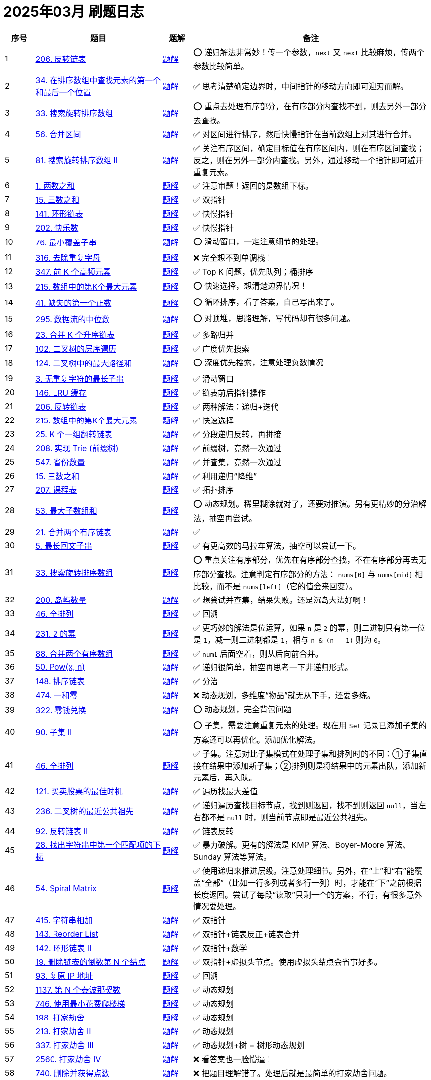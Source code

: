 [#logbook-202503]
= 2025年03月 刷题日志
ifndef::leetcode_base_url[]
:leetcode_base_url: https://leetcode.com/problems
endif::[]

ifndef::doc_base_url[]
:doc_base_url: link:../docs
endif::[]


[cols="7,30,7,56",options="header"]
|===
|序号 |题目 |题解 |备注

|{counter:codes2503}
|{leetcode_base_url}/reverse-linked-list/[206. 反转链表^]
|{doc_base_url}/0206-reverse-linked-list.adoc[题解]
|⭕️ 递归解法非常妙！传一个参数，`next` 又 `next` 比较麻烦，传两个参数比较简单。

|{counter:codes2503}
|{leetcode_base_url}/find-first-and-last-position-of-element-in-sorted-array/[34. 在排序数组中查找元素的第一个和最后一个位置^]
|{doc_base_url}/0034-find-first-and-last-position-of-element-in-sorted-array.adoc[题解]
|✅ 思考清楚确定边界时，中间指针的移动方向即可迎刃而解。

|{counter:codes2503}
|{leetcode_base_url}/search-in-rotated-sorted-array/[33. 搜索旋转排序数组^]
|{doc_base_url}/0033-search-in-rotated-sorted-array.adoc[题解]
|⭕️ 重点去处理有序部分，在有序部分内查找不到，则去另外一部分去查找。

|{counter:codes2503}
|{leetcode_base_url}/merge-intervals/[56. 合并区间^]
|{doc_base_url}/0056-merge-intervals.adoc[题解]
|✅ 对区间进行排序，然后快慢指针在当前数组上对其进行合并。

|{counter:codes2503}
|{leetcode_base_url}/search-in-rotated-sorted-array-ii/[81. 搜索旋转排序数组 II^]
|{doc_base_url}/0081-search-in-rotated-sorted-array-ii.adoc[题解]
|✅ 关注有序区间，确定目标值在有序区间内，则在有序区间查找；反之，则在另外一部分内查找。另外，通过移动一个指针即可避开重复元素。

|{counter:codes2503}
|{leetcode_base_url}/two-sum/[1. 两数之和^]
|{doc_base_url}/0001-two-sum.adoc[题解]
|✅ 注意审题！返回的是数组下标。

|{counter:codes2503}
|{leetcode_base_url}/3sum/[15. 三数之和^]
|{doc_base_url}/0015-3sum.adoc[题解]
|✅ 双指针

|{counter:codes2503}
|{leetcode_base_url}/linked-list-cycle/[141. 环形链表^]
|{doc_base_url}/0141-linked-list-cycle.adoc[题解]
|✅ 快慢指针

|{counter:codes2503}
|{leetcode_base_url}/happy-number/[202. 快乐数^]
|{doc_base_url}/0202-happy-number.adoc[题解]
|✅ 快慢指针

|{counter:codes2503}
|{leetcode_base_url}/minimum-window-substring/[76. 最小覆盖子串^]
|{doc_base_url}/0076-minimum-window-substring.adoc[题解]
|⭕️ 滑动窗口，一定注意细节的处理。

|{counter:codes2503}
|{leetcode_base_url}/remove-duplicate-letters/[316. 去除重复字母^]
|{doc_base_url}/0316-remove-duplicate-letters.adoc[题解]
|❌ 完全想不到单调栈！

|{counter:codes2503}
|{leetcode_base_url}/top-k-frequent-elements/[347. 前 K 个高频元素^]
|{doc_base_url}/0347-top-k-frequent-elements.adoc[题解]
|✅ Top K 问题，优先队列；桶排序

|{counter:codes2503}
|{leetcode_base_url}/kth-largest-element-in-an-array/[215. 数组中的第K个最大元素^]
|{doc_base_url}/0215-kth-largest-element-in-an-array.adoc[题解]
|⭕️ 快速选择，想清楚边界情况！

|{counter:codes2503}
|{leetcode_base_url}/first-missing-positive/[41. 缺失的第一个正数^]
|{doc_base_url}/0041-first-missing-positive.adoc[题解]
|⭕️ 循环排序，看了答案，自己写出来了。

|{counter:codes2503}
|{leetcode_base_url}/find-median-from-data-stream/[295. 数据流的中位数^]
|{doc_base_url}/0295-find-median-from-data-stream.adoc[题解]
|⭕️ 对顶堆，思路理解，写代码却有很多问题。

|{counter:codes2503}
|{leetcode_base_url}/merge-k-sorted-lists/[23. 合并 K 个升序链表^]
|{doc_base_url}/0023-merge-k-sorted-lists.adoc[题解]
|✅ 多路归并

|{counter:codes2503}
|{leetcode_base_url}/binary-tree-level-order-traversal/[102. 二叉树的层序遍历^]
|{doc_base_url}/0102-binary-tree-level-order-traversal.adoc[题解]
|✅ 广度优先搜索

|{counter:codes2503}
|{leetcode_base_url}/binary-tree-maximum-path-sum/[124. 二叉树中的最大路径和^]
|{doc_base_url}/0124-binary-tree-maximum-path-sum.adoc[题解]
|⭕️ 深度优先搜索，注意处理负数情况

|{counter:codes2503}
|{leetcode_base_url}/longest-substring-without-repeating-characters/[3. 无重复字符的最长子串^]
|{doc_base_url}/0003-longest-substring-without-repeating-characters.adoc[题解]
|✅ 滑动窗口

|{counter:codes2503}
|{leetcode_base_url}/lru-cache/[146. LRU 缓存^]
|{doc_base_url}/0146-lru-cache.adoc[题解]
|✅ 链表前后指针操作

|{counter:codes2503}
|{leetcode_base_url}/reverse-linked-list/[206. 反转链表^]
|{doc_base_url}/0206-reverse-linked-list.adoc[题解]
|✅ 两种解法：递归+迭代

|{counter:codes2503}
|{leetcode_base_url}/kth-largest-element-in-an-array/[215. 数组中的第K个最大元素^]
|{doc_base_url}/0215-kth-largest-element-in-an-array.adoc[题解]
|✅ 快速选择

|{counter:codes2503}
|{leetcode_base_url}/reverse-nodes-in-k-group/[25. K 个一组翻转链表^]
|{doc_base_url}/0025-reverse-nodes-in-k-group.adoc[题解]
|✅ 分段递归反转，再拼接

|{counter:codes2503}
|{leetcode_base_url}/implement-trie-prefix-tree/[208. 实现 Trie (前缀树)^]
|{doc_base_url}/0208-implement-trie-prefix-tree.adoc[题解]
|✅ 前缀树，竟然一次通过

|{counter:codes2503}
|{leetcode_base_url}/number-of-provinces/[547. 省份数量]
|{doc_base_url}/0547-number-of-provinces.adoc[题解]
|✅ 并查集，竟然一次通过

|{counter:codes2503}
|{leetcode_base_url}/3sum/[15. 三数之和^]
|{doc_base_url}/0015-3sum.adoc[题解]
|✅ 利用递归“降维”

|{counter:codes2503}
|{leetcode_base_url}/course-schedule/[207. 课程表^]
|{doc_base_url}/0207-course-schedule.adoc[题解]
|✅ 拓扑排序

|{counter:codes2503}
|{leetcode_base_url}/maximum-subarray/[53. 最大子数组和^]
|{doc_base_url}/0053-maximum-subarray.adoc[题解]
|⭕️ 动态规划。稀里糊涂就对了，还要对推演。另有更精妙的分治解法，抽空再尝试。

|{counter:codes2503}
|{leetcode_base_url}/merge-two-sorted-lists/[21. 合并两个有序链表^]
|{doc_base_url}/0021-merge-two-sorted-lists.adoc[题解]
|✅

|{counter:codes2503}
|{leetcode_base_url}/longest-palindromic-substring/[5. 最长回文子串^]
|{doc_base_url}/0005-longest-palindromic-substring.adoc[题解]
|✅ 有更高效的马拉车算法，抽空可以尝试一下。

|{counter:codes2503}
|{leetcode_base_url}/search-in-rotated-sorted-array/[33. 搜索旋转排序数组^]
|{doc_base_url}/0033-search-in-rotated-sorted-array.adoc[题解]
|⭕️ 重点关注有序部分，优先在有序部分查找，不在有序部分再去无序部分查找。注意判定有序部分的方法： `nums[0]` 与 `nums[mid]` 相比较，而不是 `nums[left]`（它的值会来回变）。

|{counter:codes2503}
|{leetcode_base_url}/number-of-islands/[200. 岛屿数量^]
|{doc_base_url}/0200-number-of-islands.adoc[题解]
|✅ 想尝试并查集，结果失败。还是沉岛大法好啊！

|{counter:codes2503}
|{leetcode_base_url}/permutations/[46. 全排列^]
|{doc_base_url}/0046-permutations.adoc[题解]
|✅ 回溯

|{counter:codes2503}
|{leetcode_base_url}/power-of-two/[231. 2 的幂^]
|{doc_base_url}/0231-power-of-two.adoc[题解]
|✅ 更巧妙的解法是位运算，如果 `n` 是 `2` 的幂，则二进制只有第一位是 `1`，减一则二进制都是 `1`，相与 `n & (n - 1)` 则为 `0`。

|{counter:codes2503}
|{leetcode_base_url}/merge-sorted-array/[88. 合并两个有序数组^]
|{doc_base_url}/0088-merge-sorted-array.adoc[题解]
|✅ `num1` 后面空着，则从后向前合并。

|{counter:codes2503}
|{leetcode_base_url}/powx-n/[50. Pow(x, n)^]
|{doc_base_url}/0050-powx-n.adoc[题解]
|✅ 递归很简单，抽空再思考一下非递归形式。

|{counter:codes2503}
|{leetcode_base_url}/sort-list/[148. 排序链表]
|{doc_base_url}/0148-sort-list.adoc[题解]
|✅ 分治

|{counter:codes2503}
|{leetcode_base_url}/ones-and-zeroes/[474. 一和零^]
|{doc_base_url}/0474-ones-and-zeroes.adoc[题解]
|❌ 动态规划，多维度“物品”就无从下手，还要多练。

|{counter:codes2503}
|{leetcode_base_url}/coin-change/[322. 零钱兑换]
|{doc_base_url}/0322-coin-change.adoc[题解]
|⭕️ 动态规划，完全背包问题

|{counter:codes2503}
|{leetcode_base_url}/subsets-ii/[90. 子集 II]
|{doc_base_url}/0090-subsets-ii.adoc[题解]
|⭕️ 子集，需要注意重复元素的处理。现在用 `Set` 记录已添加子集的方案还可以再优化。添加优化解法。

|{counter:codes2503}
|{leetcode_base_url}/permutations/[46. 全排列^]
|{doc_base_url}/0046-permutations.adoc[题解]
|✅ 子集。注意对比子集模式在处理子集和排列时的不同：①子集直接在结果中添加新子集；②排列则是将结果中的元素出队，添加新元素后，再入队。

|{counter:codes2503}
|{leetcode_base_url}/best-time-to-buy-and-sell-stock/[121. 买卖股票的最佳时机^]
|{doc_base_url}/0121-best-time-to-buy-and-sell-stock.adoc[题解]
|✅ 遍历找最大差值

|{counter:codes2503}
|{leetcode_base_url}/lowest-common-ancestor-of-a-binary-tree/[236. 二叉树的最近公共祖先^]
|{doc_base_url}/0236-lowest-common-ancestor-of-a-binary-tree.adoc[题解]
|✅ 递归遍历查找目标节点，找到则返回，找不到则返回 `null`，当左右都不是 `null` 时，则当前节点即是最近公共祖先。

|{counter:codes2503}
|{leetcode_base_url}/reverse-linked-list-ii/[92. 反转链表 II^]
|{doc_base_url}/0092-reverse-linked-list-ii.adoc[题解]
|✅ 链表反转

|{counter:codes2503}
|{leetcode_base_url}/find-the-index-of-the-first-occurrence-in-a-string/[28. 找出字符串中第一个匹配项的下标]
|{doc_base_url}/0028-find-the-index-of-the-first-occurrence-in-a-string.adoc[题解]
|✅ 暴力破解。更有的解法是 KMP 算法、Boyer-Moore 算法、Sunday 算法等算法。

|{counter:codes2503}
|{leetcode_base_url}/spiral-matrix/[54. Spiral Matrix^]
|{doc_base_url}/0054-spiral-matrix.adoc[题解]
|✅ 使用递归来推进层级。注意处理细节。另外，在“上”和“右”能覆盖“全部”（比如一行多列或者多行一列）时，才能在“下”之前根据长度返回。尝试了每段“读取”只剩一个的方案，不行，有很多意外情况要处理。

|{counter:codes2503}
|{leetcode_base_url}/add-strings/[415. 字符串相加^]
|{doc_base_url}/0415-add-strings.adoc[题解]
|✅ 双指针

|{counter:codes2503}
|{leetcode_base_url}/reorder-list/[143. Reorder List^]
|{doc_base_url}/0143-reorder-list.adoc[题解]
|✅ 双指针+链表反正+链表合并

|{counter:codes2503}
|{leetcode_base_url}/linked-list-cycle-ii/[142. 环形链表 II^]
|{doc_base_url}/0142-linked-list-cycle-ii.adoc[题解]
|✅ 双指针+数学

|{counter:codes2503}
|{leetcode_base_url}/remove-nth-node-from-end-of-list/[19. 删除链表的倒数第 N 个结点^]
|{doc_base_url}/0019-remove-nth-node-from-end-of-list.adoc[题解]
|✅ 双指针+虚拟头节点。使用虚拟头结点会省事好多。

|{counter:codes2503}
|{leetcode_base_url}/restore-ip-addresses/[93. 复原 IP 地址^]
|{doc_base_url}/0093-restore-ip-addresses.adoc[题解]
|✅ 回溯

|{counter:codes2503}
|{leetcode_base_url}/n-th-tribonacci-number/[1137. 第 N 个泰波那契数^]
|{doc_base_url}/1137-n-th-tribonacci-number.adoc[题解]
|✅ 动态规划

|{counter:codes2503}
|{leetcode_base_url}/min-cost-climbing-stairs/[746. 使用最小花费爬楼梯^]
|{doc_base_url}/0746-min-cost-climbing-stairs.adoc[题解]
|✅ 动态规划

|{counter:codes2503}
|{leetcode_base_url}/house-robber/[198. 打家劫舍^]
|{doc_base_url}/0198-house-robber.adoc[题解]
|✅ 动态规划

|{counter:codes2503}
|{leetcode_base_url}/house-robber-ii/[213. 打家劫舍 II^]
|{doc_base_url}/0213-house-robber-ii.adoc[题解]
|✅ 动态规划

|{counter:codes2503}
|{leetcode_base_url}/house-robber-iii/[337. 打家劫舍 III^]
|{doc_base_url}/0337-house-robber-iii.adoc[题解]
|✅ 动态规划+树 = 树形动态规划

|{counter:codes2503}
|{leetcode_base_url}/house-robber-iv/[2560. 打家劫舍 IV^]
|{doc_base_url}/2560-house-robber-iv.adoc[题解]
|❌ 看答案也一脸懵逼！

|{counter:codes2503}
|{leetcode_base_url}/delete-and-earn/[740. 删除并获得点数^]
|{doc_base_url}/0740-delete-and-earn.adoc[题解]
|❌ 把题目理解错了。处理后就是最简单的打家劫舍问题。

|{counter:codes2503}
|{leetcode_base_url}/unique-paths/[62. 不同路径^]
|{doc_base_url}/0062-unique-paths.adoc[题解]
|✅ 动态规划

|{counter:codes2503}
|{leetcode_base_url}/unique-paths-ii/[63. 不同路径 II^]
|{doc_base_url}/0063-unique-paths-ii.adoc[题解]
|✅ 动态规划

|{counter:codes2503}
|{leetcode_base_url}/unique-paths-iii/[980. 不同路径 III^]
|{doc_base_url}/0980-unique-paths-iii.adoc[题解]
|❌ 明知是回溯，但在处理当前节点时，总把当前和下一步混在一起。有思路，没写出代码。

|{counter:codes2503}
|{leetcode_base_url}/minimum-path-sum/[64. 最小路径和^]
|{doc_base_url}/0064-minimum-path-sum.adoc[题解]
|✅ 动态规划。直接在原有矩阵上操作即可。

|{counter:codes2503}
|{leetcode_base_url}/triangle/[120. 三角形最小路径和^]
|{doc_base_url}/0120-triangle.adoc[题解]
|✅ 动态规划。从底向上比从上向底效率更高。

|{counter:codes2503}
|{leetcode_base_url}/minimum-falling-path-sum/[931. 下降路径最小和^]
|{doc_base_url}/0931-minimum-falling-path-sum.adoc[题解]
|✅ 动态规划

|{counter:codes2503}
|{leetcode_base_url}/minimum-falling-path-sum-ii/[1289. 下降路径最小和  II^]
|{doc_base_url}/1289-minimum-falling-path-sum-ii.adoc[题解]
|⭕️ 动态规划。题目理解错误。

|{counter:codes2503}
|{leetcode_base_url}/maximal-square/[221. 最大正方形^]
|{doc_base_url}/0221-maximal-square.adoc[题解]
|✅ 动态规划。直接将结果存储在参数矩阵上。如果正方形想扩大，则左边，左上和上面三个都是正方形时才可以，可以直接去这三者中的最小值。

|{counter:codes2503}
|{leetcode_base_url}/word-break/[139. 单词拆分^]
|{doc_base_url}/0139-word-break.adoc[题解]
|⭕️ 回溯+备忘录。首先想到的是回溯，但是超时（通过34/47的测试用例）。参考别人题解后，得到启发，加上备忘录通过。参考答案写出了动态规划的解法。*思考如何从基于回溯+备忘录转变为动态规划？*

|{counter:codes2503}
|{leetcode_base_url}/word-break-ii/[140. 单词拆分 II^]
|{doc_base_url}/0140-word-break-ii.adoc[题解]
|✅ 回溯。没想到从 `LinkedList` 切换到 `ArrayList`，内存占用就大幅下降 43.77% → 91.82%。没有使用备忘录耗时已经击败了 98.49%。

|{counter:codes2503}
|{leetcode_base_url}/longest-palindromic-subsequence/[516. 最长回文子序列^]
|{doc_base_url}/0516-longest-palindromic-subsequence.adoc[题解]
|❌ 动态规划。相当于在“结尾”中寻找回文子串。从一维字符串字符坐标去看转移方程，会更加清楚明了。

|{counter:codes2503}
|{leetcode_base_url}/container-with-most-water/[11. 盛最多水的容器^]
|{doc_base_url}/0011-container-with-most-water.adoc[题解]
|✅ 双指针

|{counter:codes2503}
|{leetcode_base_url}/remove-element/[27. 移除元素^]
|{doc_base_url}/0027-remove-element.adoc[题解]
|✅ 快慢指针。慢指针记录满足条件的长度，快指针指向需要处理的元素。

|{counter:codes2503}
|{leetcode_base_url}/trapping-rain-water/[42. 接雨水^]
|{doc_base_url}/0042-trapping-rain-water.adoc[题解]
|❌ 使用单调栈没写出来。使用单调栈，需 `h × w`，不能只看头顶的容量。使用左右双指针夹逼代码更简单，只需要计算头顶的容量即可。

|{counter:codes2503}
|{leetcode_base_url}/edit-distance/[72. 编辑距离^]
|{doc_base_url}/0072-edit-distance.adoc[题解]
|✅ 动态规划。思考如何进一步优化成一维数组？

|{counter:codes2503}
|{leetcode_base_url}/maximum-width-of-binary-tree/[662. 二叉树最大宽度^]
|{doc_base_url}/0662-maximum-width-of-binary-tree.adoc[题解]
|⭕️ 添加虚拟节点的做法超时。看答案给节点加编号通过。

|{counter:codes2503}
|{leetcode_base_url}/next-permutation/[31. 下一个排列^]
|{doc_base_url}/0031-next-permutation.adoc[题解]
|❌ 明白大概意思，思路不够条理，写不出代码。

|{counter:codes2503}
|{leetcode_base_url}/rotate-array/[189. 轮转数组^]
|{doc_base_url}/0189-rotate-array.adoc[题解]
|❌ 题目理解错误，是轮转数组，不是旋转数组。

|{counter:codes2503}
|{leetcode_base_url}/remove-linked-list-elements/[203. 移除链表元素^]
|{doc_base_url}/0203-remove-linked-list-elements.adoc[题解]
|✅ 快慢指针。看答案，一个指针也可以！而且代码更简单！

|{counter:codes2503}
|{leetcode_base_url}/maximum-length-of-repeated-subarray/[718. 最长重复子数组^]
|{doc_base_url}/0718-maximum-length-of-repeated-subarray.adoc[题解]
|❌ 动态规划。这里求的是公共子数组，只能在两个字符相等时，在上一个字符的基础上加 `1`，否则就应该设置为 `0`。不能取 `min{dp[i-1][j], dp[i][j-1]}`。

|{counter:codes2503}
|{leetcode_base_url}/longest-common-subsequence/[1143. 最长公共子序列^]
|{doc_base_url}/1143-longest-common-subsequence.adoc[题解]
|✅ 动态规划。注意区分“子序列”和“子数组”的区别。

|{counter:codes2503}
|{leetcode_base_url}/minimum-size-subarray-sum/[209. 长度最小的子数组^]
|{doc_base_url}/0209-minimum-size-subarray-sum.adoc[题解]
|✅ 滑动窗口。没想到队列也能当滑动窗口。

|{counter:codes2503}
|{leetcode_base_url}/palindrome-partitioning/[131. Palindrome Partitioning^]
|{doc_base_url}/0131-palindrome-partitioning.adoc[题解]
|✅ 回溯

|{counter:codes2503}
|{leetcode_base_url}/accounts-merge/[721. 账户合并^]
|{doc_base_url}/0721-accounts-merge.adoc[题解]
|❌ 并查集。通过邮箱编号建立连接，而不是通过账户索引建立连接。

|{counter:codes2503}
|{leetcode_base_url}/longest-consecutive-sequence/[128. 最长连续序列^]
|{doc_base_url}/0128-longest-consecutive-sequence.adoc[题解]
|⭕️ 最初思路是排序。看答案，可以构建集合，然后“起点”（没有前一个数字）数字开始统计。

|{counter:codes2503}
|{leetcode_base_url}/design-linked-list/[707. 设计链表^]
|{doc_base_url}/0707-design-linked-list.adoc[题解]
|✅

|{counter:codes2503}
|{leetcode_base_url}/smallest-subsequence-of-distinct-characters/[1081. 不同字符的最小子序列^]
|{doc_base_url}/1081-smallest-subsequence-of-distinct-characters.adoc[题解]
|❌ 单调栈，与 {doc_base_url}/0316-remove-duplicate-letters.adoc[316. Remove Duplicate Letters] 相同。知道用单调栈，但还是没写出来。

|{counter:codes2503}
|{leetcode_base_url}/first-day-where-you-have-been-in-all-the-rooms/[1997. 访问完所有房间的第一天^]
|{doc_base_url}/1997-first-day-where-you-have-been-in-all-the-rooms.adoc[题解]
|❌ 动态规划。看答案也一脸懵逼！

|{counter:codes2503}
|{leetcode_base_url}/minimum-absolute-difference-in-bst/[530. 二叉搜索树的最小绝对差^]
|{doc_base_url}/0530-minimum-absolute-difference-in-bst.adoc[题解]
|✅ 二叉树中根遍历。

|{counter:codes2503}
|{leetcode_base_url}/minimum-moves-to-spread-stones-over-grid/[2850. 将石头分散到网格图的最少移动次数^]
|{doc_base_url}/2850-minimum-moves-to-spread-stones-over-grid.adoc[题解]
|⭕️ 回溯。找出所有的高峰和山谷，然后对高峰做排列，计算各种排列与山谷的距离，取最小值即可。有模糊思路，看答案才写出代码。

|{counter:codes2503}
|{leetcode_base_url}/substring-with-concatenation-of-all-words/[30. 串联所有单词的子串^]
|{doc_base_url}/0030-substring-with-concatenation-of-all-words.adoc[题解]
|❌ 滑动窗口。要分情况处理窗口移动问题。

|{counter:codes2503}
|{leetcode_base_url}/longest-valid-parentheses/[32. 最长有效括号^]
|{doc_base_url}/0032-longest-valid-parentheses.adoc[题解]
|⭕️ 栈。使用栈记录左右括号的下标，匹配后标注“占位符”。最后，统计占位符中的数量，找出最大长度。

|{counter:codes2503}
|{leetcode_base_url}/search-a-2d-matrix/[74. 搜索二维矩阵^]
|{doc_base_url}/0074-search-a-2d-matrix.adoc[题解]
|✅ 二分查找。把矩阵按行“拼接”，然后二分查找，解法非常妙。

|{counter:codes2503}
|{leetcode_base_url}/largest-rectangle-in-histogram/[84. 柱状图中最大的矩形^]
|{doc_base_url}/0084-largest-rectangle-in-histogram.adoc[题解]
|❌ 单调栈。一脸懵逼。哨兵技巧非常巧妙。

|{counter:codes2503}
|{leetcode_base_url}/remove-all-adjacent-duplicates-in-string/[1047. 删除字符串中的所有相邻重复项^]
|{doc_base_url}/1047-remove-all-adjacent-duplicates-in-string.adoc[题解]
|⭕️ 栈。把 `StringBuilder` 当做栈来使用。将最后一个字符与当前字符比较，相等则删除最后一个字符，否则就添加。

|{counter:codes2503}
|{leetcode_base_url}/last-stone-weight-ii/[1049. 最后一块石头的重量 II^]
|{doc_base_url}/1049-last-stone-weight-ii.adoc[题解]
|❌ 动态规划，0/1 背包问题。一脸懵逼。

|{counter:codes2503}
|{leetcode_base_url}/sudoku-solver/[37. 解数独^]
|{doc_base_url}/0037-sudoku-solver.adoc[题解]
|⭕️ 回溯。学习使用位操作来标注已用字符，计算未用字符。位操作真是太玄妙了！

|{counter:codes2503}
|{leetcode_base_url}/combination-sum/[39. 组合总和^]
|{doc_base_url}/0039-combination-sum.adoc[题解]
|✅ 回溯

|{counter:codes2503}
|{leetcode_base_url}/combination-sum-ii/[40. 组合总和 II^]
|{doc_base_url}/0040-combination-sum-ii.adoc[题解]
|✅ 回溯。注意同层剪枝的技巧。

|{counter:codes2503}
|{leetcode_base_url}/rotate-image/[48. 旋转图像^]
|{doc_base_url}/0048-rotate-image.adoc[题解]
|✅ 使用递归来推进循环。

|{counter:codes2503}
|{leetcode_base_url}/group-anagrams/[49. 字母异位词分组^]
|{doc_base_url}/0049-group-anagrams.adoc[题解]
|✅ 使用 `Map` 存字符和数量即可。

|{counter:codes2503}
|{leetcode_base_url}/subarray-sum-equals-k/[560. 和为 K 的子数组^]
|{doc_base_url}/0560-subarray-sum-equals-k.adoc[题解]
|✅ 前缀和。需要记录每一个和的出现次数。

|{counter:codes2503}
|{leetcode_base_url}/sqrtx/[69. x 的平方根^]
|{doc_base_url}/0069-sqrtx.adoc[题解]
|✅ 二分查找。使用一个单独变量来保存最后一个小于等于的中间值，那么即可直接获取答案。

|{counter:codes2503}
|{leetcode_base_url}/best-time-to-buy-and-sell-stock-ii/[122. 买卖股票的最佳时机 II^]
|{doc_base_url}/0122-best-time-to-buy-and-sell-stock-ii.adoc[题解]
|✅ 有差价就买卖，见好就收。

|{counter:codes2503}
|{leetcode_base_url}/valid-palindrome/[125. 验证回文串^]
|{doc_base_url}/0125-valid-palindrome.adoc[题解]
|✅ 双指针

|{counter:codes2503}
|{leetcode_base_url}/single-number/[136. 只出现一次的数字^]
|{doc_base_url}/0136-single-number.adoc[题解]
|✅ 位运算。出现两次，则异或后为 `0`，所有数字异或，最后只剩下出现一次的数字。

|{counter:codes2503}
|{leetcode_base_url}/dota2-senate/[649. Dota2 参议院^]
|{doc_base_url}/0649-dota2-senate.adoc[题解]
|✅ 贪心算法。优先禁止最近的对方议员投票。不停循环，直到只留下一方议员。

|{counter:codes2503}
|{leetcode_base_url}/maximum-swap/[670. 最大交换^]
|{doc_base_url}/0670-maximum-swap.adoc[题解]
|✅ 贪心算法。最高位尽可能跟后面的最大数字进行交换。

|{counter:codes2503}
|{leetcode_base_url}/two-sum-ii-input-array-is-sorted/[167. 两数之和 II - 输入有序数组^]
|{doc_base_url}/0167-two-sum-ii-input-array-is-sorted.adoc[题解]
|✅ 双指针

|{counter:codes2503}
|{leetcode_base_url}/degree-of-an-array/[697. 数组的度^]
|{doc_base_url}/0697-degree-of-an-array.adoc[题解]
|✅

|{counter:codes2503}
|{leetcode_base_url}/design-add-and-search-words-data-structure/[211. 添加与搜索单词 - 数据结构设计]
|{doc_base_url}/0211-design-add-and-search-words-data-structure.adoc[题解]
|✅ 前缀树。需要处理通配符的情况，尤其要注意结尾字符的处理。

|{counter:codes2503}
|{leetcode_base_url}/combination-sum-iii/[216. 组合总和 III^]
|{doc_base_url}/0216-combination-sum-iii.adoc[题解]
|✅ 回溯

|{counter:codes2503}
|{leetcode_base_url}/basic-calculator/[224. 基本计算器^]
|{doc_base_url}/0224-basic-calculator.adoc[题解]
|❌ 使用双栈来分别存放数字和操作符。

|{counter:codes2503}
|{leetcode_base_url}/sliding-window-maximum/[239. 滑动窗口最大值^]
|{doc_base_url}/0239-sliding-window-maximum.adoc[题解]
|✅ 单调栈。有很多细节需要考虑。

|{counter:codes2503}
|{leetcode_base_url}/single-number-iii/[260. 只出现一次的数字 III^]
|{doc_base_url}/0260-single-number-iii.adoc[题解]
|⭕️ 在 {doc_base_url}/0136-single-number.adoc[136. 只出现一次的数字] 基础上，做了进一步延伸。需要先根据所有数异或值的最后一位 `1`，将数字分为两部分，再分别做异或。

|{counter:codes2503}
|{leetcode_base_url}/single-number-ii/[137. 只出现一次的数字 II^]
|{doc_base_url}/0137-single-number-ii.adoc[题解]
|❌ 位运算。按位统计 `1` 出现的次数，取余留下来的则是 只出现一次的数字所拥有的 `1`，然后再做运算恢复成原始数字即可。

|{counter:codes2503}
|{leetcode_base_url}/distinct-subsequences/[115. 不同的子序列^]
|{doc_base_url}/0115-distinct-subsequences.adoc[题解]
|❌ 动态规划。

|{counter:codes2503}
|{leetcode_base_url}/number-of-good-leaf-nodes-pairs/[1530. 好叶子节点对的数量^]
|{doc_base_url}/1530-number-of-good-leaf-nodes-pairs.adoc[题解]
|⭕️ 还有瑕疵，还需要继续优化。

|{counter:codes2503}
|{leetcode_base_url}/remove-zero-sum-consecutive-nodes-from-linked-list/[1171. 从链表中删去总和值为零的连续节点^]
|{doc_base_url}/1171-remove-zero-sum-consecutive-nodes-from-linked-list.adoc[题解]
|❌ 前缀和。想到了前缀和，但是没想到可以利用中间和为 `0`，直接跳过这部分节点。

|{counter:codes2503}
|{leetcode_base_url}/best-time-to-buy-and-sell-stock-iii/[123. 买卖股票的最佳时机 III^]
|{doc_base_url}/0123-best-time-to-buy-and-sell-stock-iii.adoc[题解]
|❌ 动态规划。思路还需要多揣摩和思考。

|{counter:codes2503}
|{leetcode_base_url}/binary-tree-right-side-view/[199. 二叉树的右视图^]
|{doc_base_url}/0199-binary-tree-right-side-view.adoc[题解]
|✅ 深度优先遍历。按照 `<level, node>` 的格式，把每个节点都放到 `Map` 里，因为是先左后右，所以，每层最后只剩下了最右边的元素。

|{counter:codes2503}
|{leetcode_base_url}/maximum-number-of-moves-in-a-grid/[2684. 矩阵中移动的最大次数^]
|{doc_base_url}/2684-maximum-number-of-moves-in-a-grid.adoc[题解]
|✅ 动态规划。也可以使用深度优先搜索的解法，使用深度优先搜索时，需要把处理过的节点值设置为 `0`，防止重新判断，加快处理速度。

|{counter:codes2503}
|{leetcode_base_url}/cheapest-flights-within-k-stops/[787. K 站中转内最便宜的航班^]
|{doc_base_url}/0787-cheapest-flights-within-k-stops.adoc[题解]
|⭕️ 深度优先搜索通过 48 / 56 个测试用例。使用带备忘录的深度优先搜索顺利通过。带备忘录的深度优先搜索，也可以优化成动态规划。

|{counter:codes2503}
|{leetcode_base_url}/valid-tic-tac-toe-state/[794. 有效的井字游戏^]
|{doc_base_url}/0794-valid-tic-tac-toe-state.adoc[题解]
|✅ 总结提炼判断规则。

|{counter:codes2503}
|{leetcode_base_url}/harshad-number/[3099. 哈沙德数^]
|{doc_base_url}/3099-harshad-number.adoc[题解]
|✅ 数学计算

|{counter:codes2503}
|{leetcode_base_url}/longest-increasing-subsequence/[300. 最长递增子序列^]
|{doc_base_url}/0300-longest-increasing-subsequence.adoc[题解]
|❌ 动态规划。动态规划+二分查找的解法一脸懵逼，看答案都懵逼！

|{counter:codes2503}
|{leetcode_base_url}/binary-tree-preorder-traversal/[144. 二叉树的前序遍历^]
|{doc_base_url}/0144-binary-tree-preorder-traversal.adoc[题解]
|✅ 树的 Morris 遍历

|{counter:codes2503}
|{leetcode_base_url}/maximum-prime-difference/[3115. 质数的最大距离^]
|{doc_base_url}/3115-maximum-prime-difference.adoc[题解]
|✅ 质数判断

|{counter:codes2503}
|{leetcode_base_url}/design-hashset/[705. 设计哈希集合^]
|{doc_base_url}/0705-design-hashset.adoc[题解]
|✅ 使用开放地址法解决哈希冲突。

|{counter:codes2503}
|{leetcode_base_url}/shortest-string-that-contains-three-strings/[2800. 包含三个字符串的最短字符串^]
|{doc_base_url}/2800-shortest-string-that-contains-three-strings.adoc[题解]
|❌ 先求三个字符串的全排列，然后合并（合并时注意处理首尾相同子串，减少合并字符串的长度），在这些合并后的字符串中选择最短，字典排序最小的字符串。

|{counter:codes2503}
|{leetcode_base_url}/count-number-of-ways-to-place-houses/[2320. 统计放置房子的方式数^]
|{doc_base_url}/2320-count-number-of-ways-to-place-houses.adoc[题解]
|❌ 先只考虑一边的情况，再组合两边的情况。只考虑一边的情况，就是一个斐波那契数列： stem:[f(i) = f(i-1) + f(i-2)]。

|{counter:codes2503}
|{leetcode_base_url}/minimum-number-of-operations-to-move-all-balls-to-each-box/[1769. 移动所有球到每个盒子所需的最小操作数^]
|{doc_base_url}/1769-minimum-number-of-operations-to-move-all-balls-to-each-box.adoc[题解]
|✅ 最简单的解法双重循环。取巧的解法是，利用“前缀和”的思路，分别计算当前节点左右两侧的操作次数，然后再相加。

|{counter:codes2503}
|{leetcode_base_url}/intersection-of-two-arrays-ii/[350. 两个数组的交集 II^]
|{doc_base_url}/0350-intersection-of-two-arrays-ii.adoc[题解]
|✅ 最初思路是对两个数组统计次数。其实只需要对一个数组统计次数，另外一个数组遍历时就可以求交集了。

|{counter:codes2503}
|{leetcode_base_url}/is-subsequence/[392. 判断子序列^]
|{doc_base_url}/0392-is-subsequence.adoc[题解]
|✅ 双指针

|{counter:codes2503}
|{leetcode_base_url}/longest-palindrome/[409. 最长回文串^]
|{doc_base_url}/0409-longest-palindrome.adoc[题解]
|✅ 回文

|{counter:codes2503}
|{leetcode_base_url}/longest-substring-of-all-vowels-in-order/[1839. 所有元音按顺序排布的最长子字符串^]
|{doc_base_url}/1839-longest-substring-of-all-vowels-in-order.adoc[题解]
|✅ 滑动窗口。题目不难，只是处理边界条件麻烦。另外，也有取巧解法，可以探索一下。

|{counter:codes2503}
|{leetcode_base_url}/maximum-sum-circular-subarray/[918. 环形子数组的最大和^]
|{doc_base_url}/0918-maximum-sum-circular-subarray.adoc[题解]
|❌ 理解错题目了。前大，中小，后大，这类子数组也可以产生更多的子数组和。另有“取反”和单调栈解法。

|{counter:codes2503}
|{leetcode_base_url}/maximum-students-taking-exam/[1349. 参加考试的最大学生数^]
|{doc_base_url}/1349-maximum-students-taking-exam.adoc[题解]
|❌ 回溯解法通过 50 / 57 个测试用例。动态规划解法太难了！

|{counter:codes2503}
|{leetcode_base_url}/rotting-oranges/[994. 腐烂的橘子^]
|{doc_base_url}/0994-rotting-oranges.adoc[题解]
|✅ 腐烂加剧+传染。广度优先遍历的解法也挺有意思。

|{counter:codes2503}
|{leetcode_base_url}/longest-common-prefix/[14. 最长公共前缀^]
|{doc_base_url}/0014-longest-common-prefix.adoc[题解]
|✅ 解法很多，可以很好地开阔思路！

|{counter:codes2503}
|{leetcode_base_url}/generate-parentheses/[22. 括号生成^]
|{doc_base_url}/0022-generate-parentheses.adoc[题解]
|✅ 回溯。也可以去掉回溯过程，使用深度优先遍历。

|{counter:codes2503}
|{leetcode_base_url}/swap-nodes-in-pairs/[24. 两两交换链表中的节点^]
|{doc_base_url}/0024-swap-nodes-in-pairs.adoc[题解]
|✅ 链表。增加虚拟节点，极大简化代码。

|{counter:codes2503}
|{leetcode_base_url}/remove-duplicates-from-sorted-array/[26. 删除有序数组中的重复项^]
|{doc_base_url}/0026-remove-duplicates-from-sorted-array.adoc[题解]
|✅ 双指针

|{counter:codes2503}
|{leetcode_base_url}/jump-game-ii/[45. 跳跃游戏 II^]
|{doc_base_url}/0045-jump-game-ii.adoc[题解]
|✅ 贪心算法。也可以动态规划。

|{counter:codes2503}
|{leetcode_base_url}/remove-duplicates-from-sorted-array-ii/[80. 删除有序数组中的重复项 II^]
|{doc_base_url}/0080-remove-duplicates-from-sorted-array-ii.adoc[题解]
|✅ 双指针，同时需要记录每个元素的次数，相同元素只复制两个。

|{counter:codes2503}
|{leetcode_base_url}/jump-game/[55. 跳跃游戏^]
|{doc_base_url}/0055-jump-game.adoc[题解]
|✅ 贪心算法。没想到这就是贪心？

|{counter:codes2503}
|{leetcode_base_url}/remove-duplicates-from-sorted-list-ii/[82. 删除排序链表中的重复元素 II^]
|{doc_base_url}/0082-remove-duplicates-from-sorted-list-ii.adoc[题解]
|✅ 快慢指针。

|{counter:codes2503}
|{leetcode_base_url}/remove-duplicates-from-sorted-list/[83. 删除排序链表中的重复元素^]
|{doc_base_url}/0083-remove-duplicates-from-sorted-list.adoc[题解]
|✅ 链表操作

|{counter:codes2503}
|{leetcode_base_url}/decode-ways/[91. 解码方法^]
|{doc_base_url}/0091-decode-ways.adoc[题解]
|❌ 动态规划。递推公式还要仔细推敲。

|{counter:codes2503}
|{leetcode_base_url}/check-if-matrix-is-x-matrix/[2319. 判断矩阵是否是一个 X 矩阵^]
|{doc_base_url}/2319-check-if-matrix-is-x-matrix.adoc[题解]
|✅ 遍历对角线设置成负值，检查其他元素，发现有大于 `0` 的则不成矩阵。

|{counter:codes2503}
|{leetcode_base_url}/maximum-number-of-balloons/[1189. “气球” 的最大数量^]
|{doc_base_url}/1189-maximum-number-of-balloons.adoc[题解]
|✅ 哈希

|{counter:codes2503}
|{leetcode_base_url}/minimum-rectangles-to-cover-points/[3111. 覆盖所有点的最少矩形数目^]
|{doc_base_url}/3111-minimum-rectangles-to-cover-points.adoc[题解]
|✅ 贪心。从左边界开始，尽可能多占用横轴。宽度耗尽，则从下一个点开始。

|{counter:codes2503}
|{leetcode_base_url}/minimum-difference-between-largest-and-smallest-value-in-three-moves/[1509. 三次操作后最大值与最小值的最小差^]
|{doc_base_url}/1509-minimum-difference-between-largest-and-smallest-value-in-three-moves.adoc[题解]
|✅ 贪心。转变一下题目就是要求如何缩短最大值和最小值直接的差值。看官方题解，可以直接求 stem:[a(n - 4 + i) - a(i)] 的最小值。

|{counter:codes2503}
|{leetcode_base_url}/number-of-students-unable-to-eat-lunch/[1700. 无法吃午餐的学生数量^]
|{doc_base_url}/1700-number-of-students-unable-to-eat-lunch.adoc[题解]
|✅

|{counter:codes2503}
|{leetcode_base_url}/pseudo-palindromic-paths-in-a-binary-tree/[1457. 二叉树中的伪回文路径^]
|{doc_base_url}/1457-pseudo-palindromic-paths-in-a-binary-tree.adoc[题解]
|✅ 回溯，深度优先遍历，到叶子节点判断是否可以组成回文。

|{counter:codes2503}
|{leetcode_base_url}/html-entity-parser/[1410. HTML 实体解析器^]
|{doc_base_url}/1410-html-entity-parser.adoc[题解]
|✅ 哈希 + 字符串

|{counter:codes2503}
|{leetcode_base_url}/maximum-number-of-coins-you-can-get/[1561. 你可以获得的最大硬币数目^]
|{doc_base_url}/1561-maximum-number-of-coins-you-can-get.adoc[题解]
|✅ 贪心。每次去第二大的数字即可。

|{counter:codes2503}
|{leetcode_base_url}/delete-leaves-with-a-given-value/[1325. 删除给定值的叶子节点^]
|{doc_base_url}/1325-delete-leaves-with-a-given-value.adoc[题解]
|✅ 深度优先遍历，在“后序”中做业务处理。

|{counter:codes2503}
|{leetcode_base_url}/minimum-cost-to-move-chips-to-the-same-position/[1217. 玩筹码]
|{doc_base_url}/1217-minimum-cost-to-move-chips-to-the-same-position.adoc[题解]
|❌ 题目理解错误！`position[i]` 中的数字是筹码的位置。题目意思是奇数到奇数和偶数到偶数免费，但是紧挨的两个数字移动收费，所以，统计奇偶数的个数，看哪个小就移动哪个。

|{counter:codes2503}
|{leetcode_base_url}/clumsy-factorial/[1006. 笨阶乘^]
|{doc_base_url}/1006-clumsy-factorial.adoc[题解]
|✅ 栈。代码写出来了，但是好烂！

|{counter:codes2503}
|{leetcode_base_url}/keys-and-rooms/[841. 钥匙和房间^]
|{doc_base_url}/0841-keys-and-rooms.adoc[题解]
|✅ 深度优先遍历或广度优先遍历。

|{counter:codes2503}
|{leetcode_base_url}/find-and-replace-pattern/[890. 查找和替换模式^]
|{doc_base_url}/0890-find-and-replace-pattern.adoc[题解]
|✅ 映射。建立一个字母映射，并且每个字母只能有一种映射关系。否则就不匹配。

|{counter:codes2503}
|{leetcode_base_url}/grumpy-bookstore-owner/[1052. 爱生气的书店老板^]
|{doc_base_url}/1052-grumpy-bookstore-owner.adoc[题解]
|✅ 先计算没有生气而满意的总数，再计算因为老板憋气而满意的增量用户。

|{counter:codes2503}
|{leetcode_base_url}/moving-stones-until-consecutive/[1033. 移动石子直到连续^]
|{doc_base_url}/1033-moving-stones-until-consecutive.adoc[题解]
|✅ 分类讨论

|{counter:codes2503}
|{leetcode_base_url}/number-of-enclaves/[1020. 飞地的数量^]
|{doc_base_url}/1020-number-of-enclaves.adoc[题解]
|✅ 深度优先遍历。有机会尝试一下广度优先遍历。

|{counter:codes2503}
|{leetcode_base_url}/sum-of-root-to-leaf-binary-numbers/[1022. 从根到叶的二进制数之和^]
|{doc_base_url}/1022-sum-of-root-to-leaf-binary-numbers.adoc[题解]
|✅ 深度优先遍历。

|{counter:codes2503}
|{leetcode_base_url}/partition-array-into-disjoint-intervals/[915. 分割数组^]
|{doc_base_url}/0915-partition-array-into-disjoint-intervals.adoc[题解]
|✅ 两遍遍历。有题解可以不到一遍遍历即可解决问题。

|{counter:codes2503}
|{leetcode_base_url}/sort-integers-by-the-power-value/[1387. 将整数按权重排序^]
|{doc_base_url}/1387-sort-integers-by-the-power-value.adoc[题解]
|✅ 先计算每个数字的权重，再进行比较：使用集合存储下标，通过下标找到对应的权重。计算权重时，可以递归，也可以直接循环。使用递归时，可以使用备忘录把已经计算的值存储起来，防止重复计算。

|{counter:codes2503}
|{leetcode_base_url}/path-crossing/[1496. 判断路径是否相交^]
|{doc_base_url}/1496-path-crossing.adoc[题解]
|✅ 想找个巧办法，结果失败！还是用记录轨迹的办法搞定了。

|{counter:codes2503}
|{leetcode_base_url}/delete-nodes-and-return-forest/[1110. 删点成林^]
|{doc_base_url}/1110-delete-nodes-and-return-forest.adoc[题解]
|✅ 深度优先遍历，把父节点传到递归参数里，同时标注一下是左子树还是右子树。

|{counter:codes2503}
|{leetcode_base_url}/count-triplets-that-can-form-two-arrays-of-equal-xor/[1442. 形成两个异或相等数组的三元组数目^]
|{doc_base_url}/1442-count-triplets-that-can-form-two-arrays-of-equal-xor.adoc[题解]
|⭕️ 前缀和。使用官方题解中的异或前缀和解法啦。数学知识还是得补啊！原来的思路是回溯，通过 46 / 47 测试用例。使用回溯应该对，但是加上备忘录后，还是有一个测试用例没通过。（看一个题解，原始解法就是暴力法。是对的。）

|{counter:codes2503}
|{leetcode_base_url}/construct-k-palindrome-strings/[1400. 构造 K 个回文字符串^]
|{doc_base_url}/1400-construct-k-palindrome-strings.adoc[题解]
|⭕️ 统计奇数字母个数，如果个数超过 `k` 肯定就不满足了。自己的思考已经解决答案了。可惜不够确定，还是参考答案了。

|{counter:codes2503}
|{leetcode_base_url}/rle-iterator/[900. RLE 迭代器^]
|{doc_base_url}/0900-rle-iterator.adoc[题解]
|✅ 使用属性 `index` 记录 `next` 到位置，剩下就是在 `encoding` 的偶数下标上做减法。

|{counter:codes2503}
|{leetcode_base_url}/closest-divisors/[1362. 最接近的因数^]
|{doc_base_url}/1362-closest-divisors.adoc[题解]
|✅ 我的解法是从两边向中间挤压；更优解是找到平方根，然后向外开。

|{counter:codes2503}
|{leetcode_base_url}/smallest-subtree-with-all-the-deepest-nodes/[865. 具有所有最深节点的最小子树^]
|{doc_base_url}/0865-smallest-subtree-with-all-the-deepest-nodes.adoc[题解]
|✅ 深度优先遍历，递归，在“后序”阶段处理业务逻辑。

|{counter:codes2503}
|{leetcode_base_url}/camelcase-matching/[1023. 驼峰式匹配^]
|{doc_base_url}/1023-camelcase-matching.adoc[题解]
|✅ 双指针

|{counter:codes2503}
|{leetcode_base_url}/balance-a-binary-search-tree/[1382. 将二叉搜索树变平衡^]
|{doc_base_url}/1382-balance-a-binary-search-tree.adoc[题解]
|✅ 二叉搜索树，先中序遍历拿到所有节点，然后递归构造平衡二叉搜索树。

|{counter:codes2503}
|{leetcode_base_url}/minimum-domino-rotations-for-equal-row/[1007. 行相等的最少多米诺旋转^]
|{doc_base_url}/1007-minimum-domino-rotations-for-equal-row.adoc[题解]
|✅ 统计每个数字的下标，然后逐个检查每个数字的下标集合是否能完整覆盖原始数字的全部下标。更优解：判断是否可以都变成 `tops[0]` 或者 `bottoms[0]`。

|{counter:codes2503}
|{leetcode_base_url}/remove-all-adjacent-duplicates-in-string-ii/[1209. 删除字符串中的所有相邻重复项 II^]
|{doc_base_url}/1209-remove-all-adjacent-duplicates-in-string-ii.adoc[题解]
|✅ 暴力解法：对重复的相邻字母计数，当计数达到 k 时将其删除。重复此操作，直到没有删除的字符为止。通过 19 / 21 个测试用例。更优解：把当前字符的次数存下来，下一个字符就可以在当前字符基础上做处理，省去重复计算。官方题解提供了多种解法，非常优秀！

|{counter:codes2503}
|{leetcode_base_url}/interval-list-intersections/[986. 区间列表的交集^]
|{doc_base_url}/0986-interval-list-intersections.adoc[题解]
|✅ 双指针。先排除两种没有交集的情况，剩下四种有交集的情况，左边选两个里面最大的，右边选两个里面最小的。哪个小，向右移动哪个的指针。

|{counter:codes2503}
|{leetcode_base_url}/path-in-zigzag-labelled-binary-tree/[1104. 二叉树寻路^]
|{doc_base_url}/1104-path-in-zigzag-labelled-binary-tree.adoc[题解]
|✅ 找到每一层的左右端点的值，确认所求数值在本层中的下标（从 `1` 开始），开始循环，每次循环下标都除以 `2` 再向上取整。这样就可以获取每个数值对应的节点。

|{counter:codes2503}
|{leetcode_base_url}/flatten-binary-tree-to-linked-list/[114. Flatten Binary Tree to Linked List^]
|{doc_base_url}/0114-flatten-binary-tree-to-linked-list.adoc[题解]
|✅ 右子树肯定比左子树的最大值还要大，所以，可以直接把右子树直接挂在左子树的右子树上。然后，把左子树挂在右子树的指针上，当前节点向右移动一下，继续上面的操作。

|{counter:codes2503}
|{leetcode_base_url}/populating-next-right-pointers-in-each-node-ii/[117. 填充每个节点的下一个右侧节点指针 II^]
|{doc_base_url}/0117-populating-next-right-pointers-in-each-node-ii.adoc[题解]
|✅ 在上一层构建下一层的连接。由于存在空节点，要在运动中找“最左节点”和“前一个节点”。

|{counter:codes2503}
|{leetcode_base_url}/clone-graph/[133. 克隆图^]
|{doc_base_url}/0133-clone-graph.adoc[题解]
|✅ DFS+哈希。本想通过修改原始节点值，省去哈希，但是由于有环，存在循环依赖，没办法省掉。

|{counter:codes2503}
|{leetcode_base_url}/gas-station/[134. Gas Station^]
|{doc_base_url}/0134-gas-station.adoc[题解]
|✅ 看其他题解是贪心算法。我的解法感觉是遍历，不知道算不算贪心。

|{counter:codes2503}
|{leetcode_base_url}/candy/[135. 分发糖果^]
|{doc_base_url}/0135-candy.adoc[题解]
|⭕️ 初步设想是一次遍历。后来看题解，可以从两端遍历，再就和。这样可以省去很多判断。

|{counter:codes2503}
|{leetcode_base_url}/max-points-on-a-line/[149. 直线上最多的点数^]
|{doc_base_url}/0149-max-points-on-a-line.adoc[题解]
|⭕️ 通过计算 stem:[(y_1 - y_2) / (x_1 - x_2) = (y_2 - y_3)/(x_2 - x_3)] 即可确定三个点是否在同一个直线上。

|{counter:codes2503}
|{leetcode_base_url}/evaluate-reverse-polish-notation/[150. 逆波兰表达式求值^]
|{doc_base_url}/0150-evaluate-reverse-polish-notation.adoc[题解]
|✅ 遇到数字就入栈，遇到运算符号就将栈顶元素出栈，计算完成后再入栈。

|{counter:codes2503}
|{leetcode_base_url}/reverse-words-in-a-string/[151. 反转字符串中的单词^]
|{doc_base_url}/0151-reverse-words-in-a-string.adoc[题解]
|✅ 双指针，切割对调。

|{counter:codes2503}
|{leetcode_base_url}/find-minimum-in-rotated-sorted-array/[153. 寻找旋转排序数组中的最小值^]
|{doc_base_url}/0153-find-minimum-in-rotated-sorted-array.adoc[题解]
|✅ 二分查找！只要聚焦于最低点所在局域即可。其他区域可以忽略。

|{counter:codes2503}
|{leetcode_base_url}/binary-search-tree-iterator/[173. 二叉搜索树迭代器^]
|{doc_base_url}/0173-binary-search-tree-iterator.adoc[题解]
|✅ 栈。使用栈模拟递归调用。

|{counter:codes2503}
|{leetcode_base_url}/bitwise-and-of-numbers-range/[201. 数字范围按位与^]
|{doc_base_url}/0201-bitwise-and-of-numbers-range.adoc[题解]
|⭕️ 位运算！暴力解法超时！可以利用 stem:[n&(n-1)] 去掉 `n` 的最后一位 `1`，反复计算，直到范围的左边界为止即可得到答案。

|{counter:codes2503}
|{leetcode_base_url}/word-search-ii/[212. 单词搜索 II^]
|{doc_base_url}/0212-word-search-ii.adoc[题解]
|⭕️ 回溯，通过 43 / 65 个测试用例，后超时。利用前缀树+回溯，可以避免重复判断单词相同的前缀部分，可以节省大量的计算。

|{counter:codes2503}
|{leetcode_base_url}/contains-duplicate-ii/[219. 存在重复元素 II^]
|{doc_base_url}/0219-contains-duplicate-ii.adoc[题解]
|✅ 使用哈希存每个数字的最后坐标，遇到相同就判断是否满足条件，否则继续推进。看题解，只保存滑动窗口范围内的数字，可以更节省内存！

|{counter:codes2503}
|{leetcode_base_url}/summary-ranges/[228. 汇总区间^]
|{doc_base_url}/0228-summary-ranges.adoc[题解]
|✅ 双指针：一个指针记录起始位置，一个指针向前推进，有起始则区间加入，没有则单独加入。

|{counter:codes2503}
|{leetcode_base_url}/h-index/[274. H 指数^]
|{doc_base_url}/0274-h-index.adoc[题解]
|✅ 排序，从后向前，假如当前数字大于 `h` 指数，则向前移动，同时 `h++`，直到不符合条件。没想到，竟然一次过！

|{counter:codes2503}
|{leetcode_base_url}/word-pattern/[290. 单词规律^]
|{doc_base_url}/0290-word-pattern.adoc[题解]
|✅ 哈希，从字符串截取单词，跟 `pattern` 中的字符建立起一对一的对应关系，发现关系被打破，就返回 `false`。直到最后，返回 `true`。

|{counter:codes2503}
|{leetcode_base_url}/find-k-pairs-with-smallest-sums/[373. 查找和最小的 K 对数字^]
|{doc_base_url}/0373-find-k-pairs-with-smallest-sums.adoc[题解]
|✅ 使用优先队列，存放最小的 `k` 个组合，使用最大堆，遇到更小的和，就弹出堆顶，加入新组合。

|{counter:codes2503}
|{leetcode_base_url}/ransom-note/[383. 赎金信^]
|{doc_base_url}/0383-ransom-note.adoc[题解]
|✅ 先统计 `magazine` 每个字符数量，然后遍历 `ransomNote` 中的字符，在统计数量上做减法，出现负数则不满足要求。

|{counter:codes2503}
|{leetcode_base_url}/evaluate-division/[399. 除法求值^]
|{doc_base_url}/0399-evaluate-division.adoc[题解]
|❌ 将代数式翻译成代码，完全没有思路！一脸懵逼！直接抄的官方题解！

|{counter:codes2503}
|{leetcode_base_url}/construct-quad-tree/[427. 建立四叉树^]
|{doc_base_url}/0427-construct-quad-tree.adoc[题解]
|✅ 递归+分治。注意：一个区域内是否相等不能靠底层的节点来判断，需要遍历所有的节点值。

|{counter:codes2503}
|{leetcode_base_url}/minimum-genetic-mutation/[433. 最小基因变化^]
|{doc_base_url}/0433-minimum-genetic-mutation.adoc[题解]
|⭕️ 广度优先遍历。原来会的类型，好久不做，都快忘完了！

|{counter:codes2503}
|{leetcode_base_url}/minimum-number-of-arrows-to-burst-balloons/[452. 用最少数量的箭引爆气球^]
|{doc_base_url}/0452-minimum-number-of-arrows-to-burst-balloons.adoc[题解]
|✅ 对坐标区间排序，然后进行区间合并，最后统计只剩几个区间即可。看题解，也不需要保存区间，只需要记录最后一个区间的右端就可以统计出区间数量。也有一个类似的贪心思路解法。

|{counter:codes2503}
|{leetcode_base_url}/ipo/[502. IPO^]
|{doc_base_url}/0502-ipo.adoc[题解]
|⭕️ 贪心+大顶堆。每次都在可选的范围内，盈利最大的！通过 35 / 40 个测试用例，超时！有思路，可惜没想好怎么写代码！

|{counter:codes2503}
|{leetcode_base_url}/snakes-and-ladders/[909. 蛇梯棋^]
|{doc_base_url}/0909-snakes-and-ladders.adoc[题解]
|✅ 广度优先遍历。先构建坐标到数字和数字到坐标的对应关系，然后通过入队出队尝试每一步，直到终点或者不可达。使用移位将坐标转换成一个数字，在一个 `Map` 对象中存正向和反向的对应关系。看题解，可以把矩阵转换成一维数组，处理更简单，真是妙啊！

|{counter:codes2503}
|{leetcode_base_url}/valid-sudoku/[36. 有效的数独^]
|{doc_base_url}/0036-valid-sudoku.adoc[题解]
|✅ 对行、列和块三部分分别判断是否含有重复数字即可。不是求解，只是合法性判断！

|{counter:codes2503}
|{leetcode_base_url}/sudoku-solver/[37. 解数独^]
|{doc_base_url}/0037-sudoku-solver.adoc[题解]
|✅ 回溯！做 {doc_base_url}/0036-valid-sudoku.adoc[36. 有效的数独] 时，当做“解数独”来做了。一做两题了！

|{counter:codes2503}
|{leetcode_base_url}/n-queens-ii/[52. N 皇后 II^]
|{doc_base_url}/0052-n-queens-ii.adoc[题解]
|✅ 回溯！有机会尝试一下位运算！看题解，不需要构建矩阵也可以模拟棋盘。

|{counter:codes2503}
|{leetcode_base_url}/text-justification/[68. 文本左右对齐^]
|{doc_base_url}/0068-text-justification.adoc[题解]
|❌ 有思路，但是没有对思路进行分类。参考题解，分为“最后一行”、“一个单词一行”和“多个单词一行”来分别处理。

|{counter:codes2503}
|{leetcode_base_url}/interleaving-string/[97. 交错字符串^]
|{doc_base_url}/0097-interleaving-string.adoc[题解]
|❌ 动态规划。思考 `s3` 最后一个字符时从 `s1` 来，还是从 `s2` 来，上一个位置又是哪里？

|{counter:codes2503}
|{leetcode_base_url}/wildcard-matching/[44. 通配符匹配^]
|{doc_base_url}/0044-wildcard-matching.adoc[题解]
|❌ 动态规划。尝试双指针失败！完全没有想到可以用动态规划来解决这个问题！

|{counter:codes2503}
|{leetcode_base_url}/maximal-rectangle/[85. 最大矩形^]
|{doc_base_url}/0085-maximal-rectangle.adoc[题解]
|❌ 单调栈！计算每一行的高度，然后利用这个高度，使用与 {leetcode_base_url}/largest-rectangle-in-histogram/[84. 柱状图中最大的矩形^] 中相同的思路，结合单调栈的模式来解决问题。多种解法，还有动态规划的解法。

|{counter:codes2503}
|{leetcode_base_url}/insertion-sort-list/[147. 对链表进行插入排序^]
|{doc_base_url}/0147-insertion-sort-list.adoc[题解]
|✅ 链表操作。📢：只有当前节点比前驱节点大时，才向后 移动指针。否则，无需移动指针。

|{counter:codes2503}
|{leetcode_base_url}/compare-version-numbers/[165. 比较版本号^]
|{doc_base_url}/0165-compare-version-numbers.adoc[题解]
|✅ 双指针。一个指针指向一个字符串下标，从指针位置取一个修订号的值，然后比较，再取下一个修订号。

|{counter:codes2503}
|{leetcode_base_url}/excel-sheet-column-title/[168. Excel表列名称^]
|{doc_base_url}/0168-excel-sheet-column-title.adoc[题解]
|✅ 进制转换！虽然最终做出来了，但掌握的还是不够透彻！

|{counter:codes2503}
|{leetcode_base_url}/dungeon-game/[174. 地下城游戏^]
|{doc_base_url}/0174-dungeon-game.adoc[题解]
|✅ 动态规划！从终点向起始位置反推。遇到正数就直接加，遇到负数则先看看上一步的最大值是正数还是负数，是负数则需要累加，是正数则舍弃，直接从当前位置的负数算起。

|{counter:codes2503}
|{leetcode_base_url}/maximum-gap/[164. 最大间距^]
|{doc_base_url}/0164-maximum-gap.adoc[题解]
|✅ 使用比特位表示每个数字！这样统计每个比特位之间的差值即可。更优解是基数排序，抽空学习一下。

|{counter:codes2503}
|{leetcode_base_url}/repeated-dna-sequences/[187. 重复的DNA序列^]
|{doc_base_url}/0187-repeated-dna-sequences.adoc[题解]
|✅ 暴力法，通过 30/31 个测试用例。使用子串+哈希优化一下即可。看题解，还有滑动窗口，有机会学习一下。

|{counter:codes2503}
|{leetcode_base_url}/word-frequency/[192. 统计词频^]
|{doc_base_url}/0192-word-frequency.adoc[题解]
|✅ 以为是算法题，没想到是 Bash 脚本编程题！

|{counter:codes2503}
|{leetcode_base_url}/shortest-palindrome/[214. 最短回文串^]
|{doc_base_url}/0214-shortest-palindrome.adoc[题解]
|✅ 反转字符串，选择反转字符串结尾和原始字符串开头相同部分，再截取前缀+原始字符串即可获得答案！通过 124 / 126 个测试用例。使用 `reversed.substring(index)` 代替逐个字母比较，答案通过！更牛逼的写法是 KMP 算法。

|{counter:codes2503}
|{leetcode_base_url}/longest-harmonious-subsequence/[594. 最长和谐子序列^]
|{doc_base_url}/0594-longest-harmonious-subsequence.adoc[题解]
|✅ 最简单的解法是排序。时间复杂度更优的解答是哈希计数。

|{counter:codes2503}
|{leetcode_base_url}/rectangle-area/[223. 矩形面积^]
|{doc_base_url}/0223-rectangle-area.adoc[题解]
|⭕️ 原本还想按分离，包含和相交三种情况来处理，相交情况太多，放弃！容斥原理的处理手段和 {doc_base_url}/0000-04-merge-intervals.adoc[Merge Intervals 区间合并] 题目的方式类似！

|{counter:codes2503}
|{leetcode_base_url}/implement-stack-using-queues/[225. 用队列实现栈^]
|{doc_base_url}/0225-implement-stack-using-queues.adoc[题解]
|✅ 就是用两个队列来回倒腾。添加元素的时候，哪个空就放那个队列中，把另外一个队列里的值都倒腾过来。

|{counter:codes2503}
|{leetcode_base_url}/majority-element-ii/[229. 多数元素 II^]
|{doc_base_url}/0229-majority-element-ii.adoc[题解]
|⭕️ 最简单解法是哈希计数法。更精美的解法是摩尔投票法，通过抵消不同元素的出现次数，最后剩余下的元素可能就是符合要求元素。

|{counter:codes2503}
|{leetcode_base_url}/different-ways-to-add-parentheses/[241. 为运算表达式设计优先级^]
|{doc_base_url}/0241-different-ways-to-add-parentheses.adoc[题解]
|❌ 看完题目首先想的是怎么插入括号。看了题解，可以按运算符将左右分为两部分进行递归求解，再分别对左右进行计算。

|{counter:codes2503}
|{leetcode_base_url}/add-digits/[258. 各位相加^]
|{doc_base_url}/0258-add-digits.adoc[题解]
|✅ 数学计算。

|{counter:codes2503}
|{leetcode_base_url}/ugly-number/[263. 丑数^]
|{doc_base_url}/0263-ugly-number.adoc[题解]
|✅ 数学计算。

|{counter:codes2503}
|{leetcode_base_url}/ugly-number-ii/[264. 丑数 II^]
|{doc_base_url}/0264-ugly-number-ii.adoc[题解]
|✅ 优先队列

|{counter:codes2503}
|{leetcode_base_url}/h-index-ii/[275. H 指数 II^]
|{doc_base_url}/0275-h-index-ii.adoc[题解]
|✅ 二分查找

|{counter:codes2503}
|{leetcode_base_url}/expression-add-operators/[282. 给表达式添加运算符^]
|{doc_base_url}/0282-expression-add-operators.adoc[题解]
|⭕️ 回溯！对切分的数字和运算符进行遍历。想到了思路，实现出了问题。

|{counter:codes2503}
|{leetcode_base_url}/peeking-iterator/[284. 窥视迭代器^]
|{doc_base_url}/0284-peeking-iterator.adoc[题解]
|✅ 调用 `peek()` 时，调用 `next()` 把头部元素存入到属性字段 `header` 中。

|{counter:codes2503}
|{leetcode_base_url}/nim-game/[292. Nim 游戏^]
|{doc_base_url}/0292-nim-game.adoc[题解]
|✅ 数学推理。


|{counter:codes2503}
|{leetcode_base_url}/additive-number/[306. 累加数^]
|{doc_base_url}/0306-additive-number.adoc[题解]
|✅ 深度优先搜索。逐步截取字符串，累加，向后推进。题解都叫回溯，D瓜哥这里没有回溯的操作，只使用了深度优先搜索。

|{counter:codes2503}
|{leetcode_base_url}/minimum-height-trees/[310. 最小高度树^]
|{doc_base_url}/0310-minimum-height-trees.adoc[题解]
|⭕️ 优化前：深度优先遍历，通过 68 / 71 测试用例，超时。看题解，使用从外向内靠拢的广度优先遍历解法解决了这个问题。网友称之为剪窗花思路。

|{counter:codes2503}
|{leetcode_base_url}/super-ugly-number/[313. Super Ugly Number^]
|{doc_base_url}/0313-super-ugly-number.adoc[题解]
|✅ 优先队列。从优先队列中取出最小的数与给定的质数数组元素相乘，生成后续的丑数。

|{counter:codes2503}
|{leetcode_base_url}/maximum-product-of-word-lengths/[318. 最大单词长度乘积^]
|{doc_base_url}/0318-maximum-product-of-word-lengths.adoc[题解]
|✅ 计算每一个单词的字母占用情况，然后逐个比较，没有相同字母，则计算单词长度乘积，最后取最大值返回即可。

|{counter:codes2503}
|{leetcode_base_url}/bulb-switcher/[319. 灯泡开关^]
|{doc_base_url}/0319-bulb-switcher.adoc[题解]
|⭕️ 优化前：模拟开灯过程，通过 33 / 35 测试用例，超时。看题解，没想到竟然是找 `[1, n]` 之间的平方数。

|{counter:codes2503}
|{leetcode_base_url}/power-of-four/[342. 4的幂^]
|{doc_base_url}/0342-power-of-four.adoc[题解]
|✅ 数学题，也可以说是比特位题。

|{counter:codes2503}
|{leetcode_base_url}/reverse-vowels-of-a-string/[345. 反转字符串中的元音字母^]
|{doc_base_url}/0345-reverse-vowels-of-a-string.adoc[题解]
|✅ 双指针！从字符串两端寻找元音字符，然后进行交换。注意大小写！

|{counter:codes2503}
|{leetcode_base_url}/intersection-of-two-arrays/[349. 两个数组的交集^]
|{doc_base_url}/0349-intersection-of-two-arrays.adoc[题解]
|✅ 排序+双指针！也可以使用 `Set`，只是空间复杂度高一点。

|{counter:codes2503}
|{leetcode_base_url}/design-twitter/[355. 设计推特^]
|{doc_base_url}/0355-design-twitter.adoc[题解]
|✅ 利用列表存储，来维持前后顺序；或者，增加时间戳字段。

|{counter:codes2503}
|{leetcode_base_url}/count-numbers-with-unique-digits/[357. 统计各位数字都不同的数字个数^]
|{doc_base_url}/0357-count-numbers-with-unique-digits.adoc[题解]
|✅ 数学题。排列组合。

|{counter:codes2503}
|{leetcode_base_url}/water-and-jug-problem/[365. 水壶问题^]
|{doc_base_url}/0365-water-and-jug-problem.adoc[题解]
|❌ 深度优先遍历、广度优先遍历或数学（link:++https://baike.baidu.com/item/%E8%A3%B4%E8%9C%80%E5%AE%9A%E7%90%86/5186593[裴蜀定理^]++[贝祖定理]）。这道题重点是如何抽象倒水壶的表示办法以及梳理清楚存在几种可能的操作。

|{counter:codes2503}
|{leetcode_base_url}/valid-perfect-square/[367. 有效的完全平方数^]
|{doc_base_url}/0367-valid-perfect-square.adoc[题解]
|✅ 二分查找。需要注意处理平方溢出的情况。

|{counter:codes2503}
|{leetcode_base_url}/largest-divisible-subset/[368. 最大整除子集^]
|{doc_base_url}/0368-largest-divisible-subset.adoc[题解]
|❌ 动态规划！将这个问题转换成最长子序列的思路，以及代码写法非常值得学习！

|{counter:codes2503}
|{leetcode_base_url}/super-pow/[372. 超级次方^]
|{doc_base_url}/0372-super-pow.adoc[题解]
|⭕️ 数学计算+分治算法。重点是要搞清楚，两个数字相乘求模，等于分别对两个数求模，相乘然后再求模。基本思路搞明白了，数学计算处理错了。

|{counter:codes2503}
|{leetcode_base_url}/guess-number-higher-or-lower/[374. 猜数字大小^]
|{doc_base_url}/0374-guess-number-higher-or-lower.adoc[题解]
|✅ 二分查找。

|{counter:codes2503}
|{leetcode_base_url}/wiggle-subsequence/[376. 摆动序列^]
|{doc_base_url}/0376-wiggle-subsequence.adoc[题解]
|❌ 贪心算法。一脸懵逼，看答案才懂。

|{counter:codes2503}
|{leetcode_base_url}/combination-sum-iv/[377. 组合总和 Ⅳ^]
|{doc_base_url}/0377-combination-sum-iv.adoc[题解]
|❌ 动态规划 - 完全背包问题。起初以为是回溯，没想到是完全背包问题。

|{counter:codes2503}
|{leetcode_base_url}/linked-list-random-node/[382. 链表随机节点^]
|{doc_base_url}/0382-linked-list-random-node.adoc[题解]
|✅ 转数组或随机选数从头找选中的节点。感觉蓄水池抽样算法不让直接随机选择数字向后遍历效率高。

|{counter:codes2503}
|{leetcode_base_url}/find-the-difference/[389. 找不同^]
|{doc_base_url}/0389-find-the-difference.adoc[题解]
|✅ 哈希或异或。

|{counter:codes2503}
|{leetcode_base_url}/utf-8-validation/[393. UTF-8 编码验证^]
|{doc_base_url}/0393-utf-8-validation.adoc[题解]
|✅ 位运算

|{counter:codes2503}
|{leetcode_base_url}/rotate-function/[396. 旋转函数^]
|{doc_base_url}/0396-rotate-function.adoc[题解]
|⭕️ 暴力破解，模拟整个计算过程来求结果，通过 45 / 58 个测试用例，超时。

|{counter:codes2503}
|{leetcode_base_url}/integer-replacement/[397. 整数替换^]
|{doc_base_url}/0397-integer-replacement.adoc[题解]
|✅ 深度优先搜索！计算每一个转换，在每一步中取最小值，即可得到结果。

|{counter:codes2503}
|{leetcode_base_url}/random-pick-index/[398. 随机数索引^]
|{doc_base_url}/0398-random-pick-index.adoc[题解]
|✅ 哈希或蓄水池抽样算法。

|{counter:codes2503}
|{leetcode_base_url}/binary-watch/[401. 二进制手表^]
|{doc_base_url}/0401-binary-watch.adoc[题解]
|✅ 回溯或位操作。小时数和分钟数都有上限，这点需注意！

|{counter:codes2503}
|{leetcode_base_url}/convert-a-number-to-hexadecimal/[405. 数字转换为十六进制数^]
|{doc_base_url}/0405-convert-a-number-to-hexadecimal.adoc[题解]
|✅ 位运算。可以直接转换成十六进制，不需要从二进制绕一下。

|{counter:codes2503}
|{leetcode_base_url}/arithmetic-slices/[413. Arithmetic Slices^]
|{doc_base_url}/0413-arithmetic-slices.adoc[题解]
|✅ 选择一个元素做起点，向前探索可以成为等差数组的可能。竟然可以用滑动窗口！

|{counter:codes2503}
|{leetcode_base_url}/third-maximum-number/[414. Third Maximum Number^]
|{doc_base_url}/0414-third-maximum-number.adoc[题解]
|✅ 竟然可以使用三个变量来保存第一、二、三大数。这样，遍历一遍即可得到这三个数字。

|{counter:codes2503}
|{leetcode_base_url}/pacific-atlantic-water-flow/[417. 太平洋大西洋水流问题^]
|{doc_base_url}/0417-pacific-atlantic-water-flow.adoc[题解]
|⭕️ 题目有点不明觉厉！搞清楚题目要求，就是一个 DFS 或 BFS：分别以靠着海洋的点为起点，找出“步步高升”的点，最后求两个海洋的高点交集。

|{counter:codes2503}
|{leetcode_base_url}/battleships-in-a-board/[419. 棋盘上的战舰^]
|{doc_base_url}/0419-battleships-in-a-board.adoc[题解]
|✅ 修改矩阵的解法很简单！不修改矩阵且时间复杂度是 stem:[O(1)]，写代码就有点技巧：遇到第一个战舰计数，当上一个节点或者做一个节点也是战舰时，就跳过！

|{counter:codes2503}
|{leetcode_base_url}/reconstruct-original-digits-from-english/[423. 从英文中重建数字^]
|{doc_base_url}/0423-reconstruct-original-digits-from-english.adoc[题解]
|⭕️ 按照最初想法，先统计每个字符出现的次数，然后再按照数字顺序，逐个去尝试是否在字符串中。这样时间复杂度就不可控。看题解，可以按照单词中的字符出现特性，先将只出现在一个数字中的字符挑选出来，确定对应的数字出现次数。然后，在处理出现中两个数字中的字符，逐步把所有数字出现次数确定好。

|{counter:codes2503}
|{leetcode_base_url}/number-of-segments-in-a-string/[434. 字符串中的单词数^]
|{doc_base_url}/0434-number-of-segments-in-a-string.adoc[题解]
|✅ 识别单词开头，进行数量统计。

|{counter:codes2503}
|{leetcode_base_url}/queue-reconstruction-by-height/[406. 根据身高重建队列^]
|{doc_base_url}/0406-queue-reconstruction-by-height.adoc[题解]
|⭕️ 一般这种数对，还涉及排序的，根据第一个元素正向排序，根据第二个元素反向排序，或者根据第一个元素反向排序，根据第二个元素正向排序，往往能够简化解题过程。

|{counter:codes2503}
|{leetcode_base_url}/maximum-xor-of-two-numbers-in-an-array/[421. 数组中两个数的最大异或值^]
|{doc_base_url}/0421-maximum-xor-of-two-numbers-in-an-array.adoc[题解]
|❌ 前缀树或哈希！这道题可以换个思路来理解：选出两个数，小数正好可以“补齐”大数尽可能高位的 `0` 所在的比特位。这也能叫中等难度题目？

|{counter:codes2503}
|{leetcode_base_url}/longest-repeating-character-replacement/[424. Longest Repeating Character Replacement^]
|{doc_base_url}/0424-longest-repeating-character-replacement.adoc[题解]
|❌ 滑动窗口。难点在于，如何判断一个字符串改变 K 个字符，能够变成一个连续串？

|{counter:codes2503}
|{leetcode_base_url}/flatten-a-multilevel-doubly-linked-list/[430. Flatten a Multilevel Doubly Linked List^]
|{doc_base_url}/0430-flatten-a-multilevel-doubly-linked-list.adoc[题解]
|⭕️ 深度优先遍历。思路有，但是代码写不出来！还是得多练！逐个元素处理，遇到有子元素的情况，则“向下”一层，将下一层做扁平化处理。

|{counter:codes2503}
|{leetcode_base_url}/arranging-coins/[441. Arranging Coins^]
|{doc_base_url}/0441-arranging-coins.adoc[题解]
|✅ 二分查找或数学。一元二次方程求根公式。

|{counter:codes2503}
|{leetcode_base_url}/non-overlapping-intervals/[435. Non-overlapping Intervals^]
|{doc_base_url}/0435-non-overlapping-intervals.adoc[题解]
|❌ 贪心算法。换个角度，改为计算最多可以选多少个互不重叠的区间。

|{counter:codes2503}
|{leetcode_base_url}/find-right-interval/[436. 寻找右区间^]
|{doc_base_url}/0436-find-right-interval.adoc[题解]
|❌ 排序+二分查找。由于左端点都不同，可以根据左端点的值来来对区间进行排序。然后在这个有序序列中，查找右端点的“最近左端点”。

|{counter:codes2503}
|{leetcode_base_url}/find-all-duplicates-in-an-array/[442. 数组中重复的数据^]
|{doc_base_url}/0442-find-all-duplicates-in-an-array.adoc[题解]
|⭕️ {doc_base_url}/0000-12-cyclic-sort.adoc[Cyclic Sort 循环排序]。想到了排序的思路，但是把“循环排序”的模式给忘记了，更没有把具体步骤没有理清楚。

|{counter:codes2503}
|{leetcode_base_url}/string-compression/[443. 压缩字符串^]
|{doc_base_url}/0443-string-compression.adoc[题解]
|✅ 双指针。一个指针 `fast` 指向当前处理的下标，一个指针 `curr` 指向当前循环的起始位置，最后一个指针 `slow` 指向可以存放压缩字符的位置。不断向前循环统计数量，向后压缩。

|{counter:codes2503}
|{leetcode_base_url}/add-two-numbers-ii/[445. 两数相加 II^]
|{doc_base_url}/0445-add-two-numbers-ii.adoc[题解]
|✅ 将链表以短链表的长度为准分割成收尾两部分，尾部相加，再“嫁接”到截取下来的首部。

|{counter:codes2503}
|{leetcode_base_url}/number-of-boomerangs/[447. 回旋镖的数量^]
|{doc_base_url}/0447-number-of-boomerangs.adoc[题解]
|⭕️ 暴力破解。通过 25/32 个测试用例。利用排列组合原理也优化，统计相同距离的点数，组成的回旋镖需要两个点，则数量为：stem:[A_{n}^{2}=\frac{n!}{(n-2)!} = n(n-1)]。

|{counter:codes2503}
|{leetcode_base_url}/sort-characters-by-frequency/[451. 根据字符出现频率排序^]
|{doc_base_url}/0451-sort-characters-by-frequency.adoc[题解]
|✅ 先统计再排序。注意：如果两个字符的数量相等时，还需要根据自身的自然顺序排序，否则就会被 `SequencedMap` 吞掉一个。

|{counter:codes2503}
|{leetcode_base_url}/assign-cookies/[455. 分发饼干^]
|{doc_base_url}/0455-assign-cookies.adoc[题解]
|✅ 排序+双指+可选的贪心。

|{counter:codes2503}
|{leetcode_base_url}/circular-array-loop/[457. 环形数组是否存在循环^]
|{doc_base_url}/0457-circular-array-loop.adoc[题解]
|✅ 使用回溯，对每一个元素做深度优先遍历。遇到环形数组则返回，否则继续向前遍历，直到结束。优化：遍历过的节点肯定不是环形数组，遇到遍历过的节点，直接“返回 false”，这样，所有节点只需要出来一次，时间复杂度 stem:[O(n)]。

|{counter:codes2503}
|{leetcode_base_url}/132-pattern/[456. 132 模式^]
|{doc_base_url}/0456-132-pattern.adoc[题解]
|❌ 单调栈！完全没想到单调栈的解法！从右向左遍历，使用一个单调递减栈，来维护 `32` 的关系：弹出的就是 `2`，栈中的就是 `3`，当前元素小于 `k` 时，就找到了 `132` 模式。

|{counter:codes2503}
|{leetcode_base_url}/repeated-substring-pattern/[459. 重复的子字符串^]
|{doc_base_url}/0459-repeated-substring-pattern.adoc[题解]
|✅ 对字符串进行以 `length/i` 为长度的分割，分配来判断是否可以由子串重复得来。

|{counter:codes2503}
|{leetcode_base_url}/lfu-cache/[460. LFU Cache^]
|{doc_base_url}/0460-lfu-cache.adoc[题解]
|❌ 太难了！

|{counter:codes2503}
|{leetcode_base_url}/hamming-distance/[461. 汉明距离^]
|{doc_base_url}/0461-hamming-distance.adoc[题解]
|✅ 数学。求一个数的二进制中 `1` 的个数，最快的算法是 Brian Kernighan 算法，latexmath:[f(x) = x \& (x−1)]，可以跳过两个 `1` 之间的 `0`。

|{counter:codes2503}
|{leetcode_base_url}/island-perimeter/[463. 岛屿的周长^]
|{doc_base_url}/0463-island-perimeter.adoc[题解]
|✅ 深度优先或者广度优先。

|{counter:codes2503}
|{leetcode_base_url}/validate-ip-address/[468. 验证IP地址^]
|{doc_base_url}/0468-validate-ip-address.adoc[题解]
|✅ 字符串操作，规则判断，没意思。

|{counter:codes2503}
|{leetcode_base_url}/implement-rand10-using-rand7/[470. 用 Rand7() 实现 Rand10()^]
|{doc_base_url}/0470-implement-rand10-using-rand7.adoc[题解]
|✅ 数学。拒绝采样。蒙对了。调用 10 次，生成 `[10, 70]` 的随机数，在除 `10` 求余数即可。更高效的做法是充分利用拒绝采样的数据，再次生成随机数。

|{counter:codes2503}
|{leetcode_base_url}/matchsticks-to-square/[473. 火柴拼正方形^]
|{doc_base_url}/0473-matchsticks-to-square.adoc[题解]
|❌ 回溯。有思路，没代码。“从边到火柴”，还是“从火柴到边”？

|{counter:codes2503}
|{leetcode_base_url}/heaters/[475. 供暖器^]
|{doc_base_url}/0475-heaters.adoc[题解]
|❌ 二分查找。对加热器排序，对每一个房子寻找左侧最近的加热器，然后计算两侧加热器哪个最近？对于所有房子来说，做大的最近距离就能满足所有房子的加热需求。

|{counter:codes2503}
|{leetcode_base_url}/number-complement/[476. 数字的补数^]
|{doc_base_url}/0476-number-complement.adoc[题解]
|✅ 数学。位运算。

|{counter:codes2503}
|{leetcode_base_url}/total-hamming-distance/[477. 汉明距离总和^]
|{doc_base_url}/0477-total-hamming-distance.adoc[题解]
|✅ 数学。位运算。通过求所有数字在一个指定比特位上的 `1`（`c`） 和 `0`（`n - c`） 数量，再相乘 stem:[c*(n-c)]，就这个比特位上的汉明距离，最后把每一位的汉明距离相加，得到汉明距离的总和。

|{counter:codes2503}
|{leetcode_base_url}/generate-random-point-in-a-circle/[478. 在圆内随机生成点^]
|{doc_base_url}/0478-generate-random-point-in-a-circle.adoc[题解]
|✅ 数学。拒绝采样。利用图像平移，在 `(r, r)` 圆生成符合要求的随机数，然后再平移到原始圆附近。

|{counter:codes2503}
|{leetcode_base_url}/magical-string/[481. 神奇字符串^]
|{doc_base_url}/0481-magical-string.adoc[题解]
|❌ 双指针。但感觉有数学的感觉。有大概思路，忽略了 `12` 交替出现的隐含条件。

|{counter:codes2503}
|{leetcode_base_url}/license-key-formatting/[482. 密钥格式化^]
|{doc_base_url}/0482-license-key-formatting.adoc[题解]
|✅ 字符串。从后向前，遍历字符串。

|{counter:codes2503}
|{leetcode_base_url}/range-addition/[370. 区间加法^]
|{doc_base_url}/0370-range-addition.adoc[题解]
|✅ Plus专题。复习 {doc_base_url}/0000-02-difference-array.adoc[Difference Array 差分数组]

|{counter:codes2503}
|{leetcode_base_url}/car-pooling/[1094. 拼车^]
|{doc_base_url}/1094-car-pooling.adoc[题解]
|✅ 复习 {doc_base_url}/0000-02-difference-array.adoc[Difference Array 差分数组]

|{counter:codes2503}
|{leetcode_base_url}/range-sum-query-immutable/[303. 区域和检索 - 数组不可变^]
|{doc_base_url}/0303-range-sum-query-immutable.adoc[题解]
|✅ 复习 {doc_base_url}/0000-03-prefix-sum.adoc[Prefix Sum 前缀和]

|{counter:codes2503}
|{leetcode_base_url}/find-first-and-last-position-of-element-in-sorted-array/[34. 在排序数组中查找元素的第一个和最后一个位置^]
|{doc_base_url}/0034-find-first-and-last-position-of-element-in-sorted-array.adoc[题解]
|✅ {doc_base_url}/0000-01-modified-binary-search.adoc[二分查找]。寻找边界时，找左收右，找右收左。

|{counter:codes2503}
|{leetcode_base_url}/search-in-rotated-sorted-array/[33. 搜索旋转排序数组^]
|{doc_base_url}/0033-search-in-rotated-sorted-array.adoc[题解]
|❌ {doc_base_url}/0000-01-modified-binary-search.adoc[二分查找]。先在有序部分内查找，找不到则去另外一部分去查找。重点是识别出哪部分是有序部分。还想到一个思路：先找拐点，再分段去查找，代码各种问题。没有完全写对。

|{counter:codes2503}
|{leetcode_base_url}/happy-number/[202. 快乐数^]
|{doc_base_url}/0202-happy-number.adoc[题解]
|✅ 复习 {doc_base_url}/0000-07-fast-slow-pointers.adoc[Fast & Slow Pointers 快慢指针]

|{counter:codes2503}
|{leetcode_base_url}/remove-duplicates-from-sorted-list-ii/[82. 删除排序链表中的重复元素 II^]
|{doc_base_url}/0082-remove-duplicates-from-sorted-list-ii.adoc[题解]
|✅ 复习 {doc_base_url}/0000-07-fast-slow-pointers.adoc[Fast & Slow Pointers 快慢指针]。不比拘泥于快慢指针；也不比拘泥于一层循环，嵌套的内层循环向前推进，也会带动外层循环向前推进。

|{counter:codes2503}
|{leetcode_base_url}/merge-intervals/[56. 合并区间^]
|{doc_base_url}/0056-merge-intervals.adoc[题解]
|✅ 复习 {doc_base_url}/0000-04-merge-intervals.adoc[Merge Intervals 区间合并]。对区间进行排序，然后快慢指针在当前数组上对其进行合并。

|{counter:codes2503}
|{leetcode_base_url}/3sum/[15. 三数之和^]
|{doc_base_url}/0015-3sum.adoc[题解]
|✅ 复习 {doc_base_url}/0000-06-two-pointer.adoc[Two Pointer 双指针]。双指针+递归降维。

|{counter:codes2503}
|{leetcode_base_url}/longest-substring-without-repeating-characters/[3. 无重复字符的最长子串^]
|{doc_base_url}/0003-longest-substring-without-repeating-characters.adoc[题解]
|✅ 复习 {doc_base_url}/0000-09-sliding-window.adoc[Sliding Window 滑动窗口]。我采用的是计数法，也可以采用地址法。

|{counter:codes2503}
|{leetcode_base_url}/remove-duplicate-letters/[316. 去除重复字母^]
|{doc_base_url}/0316-remove-duplicate-letters.adoc[题解]
|❌ 复习 {doc_base_url}/0000-10-monotonic-stack.adoc[Monotonic Stack 单调栈]。知道是单调栈，代码还是没写出来！看到题解，又里面秒懂。

|{counter:codes2503}
|{leetcode_base_url}/remove-k-digits/[402. 移掉 K 位数字^]
|{doc_base_url}/0402-remove-k-digits.adoc[题解]
|⭕️ 单调栈。利用单调递增栈，将“当前元素”前面更大的元素都删除掉，这样就可以实现尽可能大的减小这个数字。如果数字是递增的，那么就从后面向前删除，直到删够为止。

|{counter:codes2503}
|{leetcode_base_url}/top-k-frequent-elements/[347. 前 K 个高频元素^]
|{doc_base_url}/0347-top-k-frequent-elements.adoc[题解]
|✅ Top K 问题，优先队列；桶排序；也可以利用快速选择。

|{counter:codes2503}
|{leetcode_base_url}/kth-largest-element-in-an-array/[215. 数组中的第K个最大元素^]
|{doc_base_url}/0215-kth-largest-element-in-an-array.adoc[题解]
|⭕️ 快速选择。有思路，但代码总报错！还需要多练！

|{counter:codes2503}
|{leetcode_base_url}/first-missing-positive/[41. 缺失的第一个正数^]
|{doc_base_url}/0041-first-missing-positive.adoc[题解]
|✅ 循环排序。

|{counter:codes2503}
|{leetcode_base_url}/find-median-from-data-stream/[295. 数据流的中位数^]
|{doc_base_url}/0295-find-median-from-data-stream.adoc[题解]
|✅ 对顶堆。每次添加，都要在两个堆之间倒腾一下，这样才能保证，小的沉下去，大的升上去。

|{counter:codes2503}
|{leetcode_base_url}/sliding-window-median/[480. 滑动窗口中位数^]
|{doc_base_url}/0480-sliding-window-median.adoc[题解]
|⭕️ 滑动窗口+对顶堆。单纯利用对顶堆，只能通过 43 / 44 个测试用例。延迟删除的实现有些复杂，还要再研究一下。

|{counter:codes2503}
|{leetcode_base_url}/design-twitter/[355. 设计推特^]
|{doc_base_url}/0355-design-twitter.adoc[题解]
|✅ 多路归并的解法。

|{counter:codes2503}
|{leetcode_base_url}/symmetric-tree/[101. 对称二叉树^]
|{doc_base_url}/0101-symmetric-tree.adoc[题解]
|✅ 广度优先搜索或深度优先搜索。这次尝试使用广度优先搜索+遍历来解决问题。

|{counter:codes2503}
|{leetcode_base_url}/count-unreachable-pairs-of-nodes-in-an-undirected-graph/[2316. 统计无向图中无法互相到达点对数^]
|{doc_base_url}/2316-count-unreachable-pairs-of-nodes-in-an-undirected-graph.adoc[题解]
|⭕️ 深度优先遍历 + 乘法原理。有思路，代码没写利索。这道题还可以使用并查集来解决。

|{counter:codes2503}
|{leetcode_base_url}/replace-words/[648. 单词替换^]
|{doc_base_url}/0648-replace-words.adoc[题解]
|✅ 前缀树。

|{counter:codes2503}
|{leetcode_base_url}/satisfiability-of-equality-equations/[990. Satisfiability of Equality Equations^]
|{doc_base_url}/0990-satisfiability-of-equality-equations.adoc[题解]
|✅ 并查集，将式子分为两类，添加等式，查询不等式，相连就报错。

|{counter:codes2503}
|{leetcode_base_url}/minimum-number-of-vertices-to-reach-all-nodes/[1557. 可以到达所有点的最少点数目^]
|{doc_base_url}/1557-minimum-number-of-vertices-to-reach-all-nodes.adoc[题解]
|✅ 拓扑排序。基础款，只需要找出入度为 `0` 的节点即可。

|{counter:codes2503}
|{leetcode_base_url}/find-all-possible-recipes-from-given-supplies/[2115. 从给定原材料中找到所有可以做出的菜^]
|{doc_base_url}/2115-find-all-possible-recipes-from-given-supplies.adoc[题解]
|✅ 拓扑排序。在拓扑排序的基础上，对起点和涉及到的点做了限制。

|{counter:codes2503}
|{leetcode_base_url}/accounts-merge/[721. 账户合并^]
|{doc_base_url}/0721-accounts-merge.adoc[题解]
|✅ {doc_base_url}/0000-21-decrease-and-conquer.adoc[Decrease and Conquer 减治法]。在出现重复时，将后面的账户加入到前面账户。

|{counter:codes2503}
|{leetcode_base_url}/super-pow/[372. 超级次方^]
|{doc_base_url}/0372-super-pow.adoc[题解]
|⭕️ 数学计算+分治算法。重点是要搞清楚，两个数字相乘求模，等于分别对两个数求模，相乘然后再求模。最开始的想法把复杂度搞错了。通过 `a *= a` + `b /= 2` 可以对半减低计算幂次方的循环次数，也就可以大幅降低计算耗时。

|{counter:codes2503}
|{leetcode_base_url}/path-sum-ii/[113. Path Sum II^]
|{doc_base_url}/0113-path-sum-ii.adoc[题解]
|✅ 回溯。

|{counter:codes2503}
|{leetcode_base_url}/path-sum-iii/[437. 路径总和 III^]
|{doc_base_url}/0437-path-sum-iii.adoc[题解]
|✅ 回溯+前缀和。利用回溯，遍历所有节点；利用前缀和，来避免重复计算。

|{counter:codes2503}
|{leetcode_base_url}/generate-parentheses/[22. 括号生成^]
|{doc_base_url}/0022-generate-parentheses.adoc[题解]
|✅ 复习 {doc_base_url}/0000-25-subsets.adoc[Subsets 子集]。尝试子集模式的解法。有重复元素，利用 `Set` 去重。但是，这个办法不够通用。更通用的处理含重复元素的排列的子集模式，还需要再深入学习一下。🎯

|{counter:codes2503}
|{leetcode_base_url}/triangle/[120. 三角形最小路径和^]
|{doc_base_url}/0120-triangle.adoc[题解]
|✅ 动态规划。恰当的计算顺序对算法的实现也至关重要！

|{counter:codes2503}
|{leetcode_base_url}/count-ways-to-build-good-strings/[2466. 统计构造好字符串的方案数^]
|{doc_base_url}/2466-count-ways-to-build-good-strings.adoc[题解]
|❌ 动态规划。还是爬楼梯！

|{counter:codes2503}
|{leetcode_base_url}/house-robber-ii/[213. 打家劫舍 II^]
|{doc_base_url}/0213-house-robber-ii.adoc[题解]
|✅ 动态规划。从两端开始抢劫，最后剩余一个不抢。或者从第一抢到倒数第二个，或从第二个抢到最后一个。

|{counter:codes2503}
|{leetcode_base_url}/maximum-subarray/[53. 最大子数组和^]
|{doc_base_url}/0053-maximum-subarray.adoc[题解]
|✅ 动态规划。stem:[f(x)] 表示从 `0` 到第 `x` 个元素的最大子数组和，如果第 `x-1` 个元素的最大子数组之和大于 `0`，则可以继续向上“盖楼”；当小于等于 `0` 时，可以抛弃前面的元素从新开始。则递推公式是： stem:[f(x)=max(f(x-1),0)+a[x\]]。

|{counter:codes2503}
|{leetcode_base_url}/find-the-substring-with-maximum-cost/[2606. 找到最大开销的子字符串^]
|{doc_base_url}/2606-find-the-substring-with-maximum-cost.adoc[题解]
|✅ 动态规划。利用后两个参数加字母表，可以求出每个字母对应的价值。其余就是一个“最大子数组和”，直接利用 Kadane 算法即可。

|{counter:codes2503}
|{leetcode_base_url}/minimum-falling-path-sum/[931. 下降路径最小和^]
|{doc_base_url}/0931-minimum-falling-path-sum.adoc[题解]
|✅ 动态规划。状态转移可以视作在网格图上的移动。

|{counter:codes2503}
|{leetcode_base_url}/maximum-number-of-moves-in-a-grid/[2684. 矩阵中移动的最大次数^]
|{doc_base_url}/2684-maximum-number-of-moves-in-a-grid.adoc[题解]
|✅ 动态规划。注意：是从左向右移动，不是从上向下移动。

|{counter:codes2503}
|{leetcode_base_url}/partition-equal-subset-sum/[416. 分割等和子集^]
|{doc_base_url}/0416-partition-equal-subset-sum.adoc[题解]
|❌ 动态规划。0/1 背包问题，有个大概思路，但是还不完善，代码也没写出来。`dp[i][j] = dp[i - 1][j] \|\| dp[i - 1][j - nums[i]]`，`dp[i][j]` 表示由 `nums[0~i]` 能否组成 `j`。

|{counter:codes2503}
|{leetcode_base_url}/coin-change/[322. 零钱兑换]
|{doc_base_url}/0322-coin-change.adoc[题解]
|✅ 动态规划。完全背包问题。`dp[i]` 表示组成金额 `i` 最少需要的零钱数量。外层遍历兑换金额，内层遍历零钱，零钱就可以取用多次，在零钱遍历过程中，找到所需最少的零钱数量。

|{counter:codes2503}
|{leetcode_base_url}/longest-common-subsequence/[1143. 最长公共子序列^]
|{doc_base_url}/1143-longest-common-subsequence.adoc[题解]
|⭕️ 动态规划。有了大概思路，在思考递推公式时，搞错了。 stem:[dp[r\][c\]] 除了从 stem:[dp[r-1\][c-1\]+1] 来增大，还可以从 stem:[dp[r-1\][c\]] 或 stem:[dp[r\][c-1\]] 找找出最大值来继承。

|{counter:codes2503}
|{leetcode_base_url}/target-sum/[494. 目标和^]
|{doc_base_url}/0494-target-sum.adoc[题解]
|⭕️ 动态规划。可以通过 latexmath:[sum = positive + negative] 和 latexmath:[target = positive - negative] 解方程可以得到 latexmath:[positive = (sum + target) / 2] 和 latexmath:[negative = (sum - target) / 2]。那么，只需要从数字数组中挑选出一些元素使其等于 `positive` 或 `negative` 即可。这就转化成了一个 0/1 背包问题。

|{counter:codes2503}
|{leetcode_base_url}/partition-equal-subset-sum/[416. 分割等和子集^]
|{doc_base_url}/0416-partition-equal-subset-sum.adoc[题解]
|⭕️ 动态规划。对比 <<0000-26-dp-1-0-1-knapsack>> 与 <<0000-26-dp-2-unbounded-knapsack>> 的差异，验证 0/1 背包如何通过逆序遍历来解题。

|{counter:codes2503}
|{leetcode_base_url}/coin-change/[322. 零钱兑换]
|{doc_base_url}/0322-coin-change.adoc[题解]
|✅ 动态规划。对比 <<0000-26-dp-1-0-1-knapsack>> 与 <<0000-26-dp-2-unbounded-knapsack>> 的差异，验证完全背包如何通过正序遍历来解题。

|{counter:codes2503}
|{leetcode_base_url}/coin-change-ii/[518. 零钱兑换 II]
|{doc_base_url}/0518-coin-change-ii.adoc[题解]
|⭕️ 动态规划。用一维数组完成没问题；重现二维递推过程，懵逼了！还是得多想多练。

|{counter:codes2503}
|{leetcode_base_url}/rotting-oranges/[994. 腐烂的橘子^]
|{doc_base_url}/0994-rotting-oranges.adoc[题解]
|✅ 广度优先遍历。两种做法：①腐烂加深，从 `2` → `3` → ...，直到无法前进；②记录新鲜番茄数+腐烂番茄位置，对烂番茄做广度优先遍历。

|{counter:codes2503}
|{leetcode_base_url}/partition-labels/[763. 划分字母区间^]
|{doc_base_url}/0763-partition-labels.adoc[题解]
|✅ 区间合并。把有重叠的区间全部合并成一个大区间即可。

|{counter:codes2503}
|{leetcode_base_url}/daily-temperatures/[739. 每日温度^]
|{doc_base_url}/0739-daily-temperatures.adoc[题解]
|✅ 单调栈。从后向前，如果栈顶元素小于等于当前元素，则弹出。如果栈不为空，则栈顶元素就是比当前元素大的最近的元素。

|{counter:codes2503}
|{leetcode_base_url}/subarray-sum-equals-k/[560. 和为 K 的子数组^]
|{doc_base_url}/0560-subarray-sum-equals-k.adoc[题解]
|✅ 前缀和。由于有负数，使用双指针+滑动窗口无法缩放窗口的大小，所以，无法使用双指针。只能使用前缀和。需求在计数器里放一个前缀和为 `0` 的标识符。

|{counter:codes2503}
|{leetcode_base_url}/diameter-of-binary-tree/[543. 二叉树的直径^]
|{doc_base_url}/0543-diameter-of-binary-tree.adoc[题解]
|✅ 深度优先遍历。这道题求解的是“路径长度”，不是节点数量。理解这一点，就能理解当节点为 `Null` 时，不返回 `0` 而返回其他值，到上一层再 `+1`的含义。

|{counter:codes2503}
|{leetcode_base_url}/find-all-anagrams-in-a-string/[438. 找到字符串中所有字母异位词^]
|{doc_base_url}/0438-find-all-anagrams-in-a-string.adoc[题解]
|✅ 滑动窗口。

|{counter:codes2503}
|{leetcode_base_url}/path-sum-iii/[437. 路径总和 III^]
|{doc_base_url}/0437-path-sum-iii.adoc[题解]
|✅ 回溯+前缀和。利用回溯，遍历所有节点；利用前缀和，来避免重复计算。加一个 `<0, 1>` 的占位符，可以让代码写得更简洁。

|{counter:codes2503}
|{leetcode_base_url}/partition-equal-subset-sum/[416. 分割等和子集^]
|{doc_base_url}/0416-partition-equal-subset-sum.adoc[题解]
|✅ 动态规划。0/1 背包问题。直接上空间压缩的解法。

|{counter:codes2503}
|{leetcode_base_url}/decode-string/[394. 字符串解码^]
|{doc_base_url}/0394-decode-string.adoc[题解]
|✅ 使用递归模拟栈。递归一次，降维一层。

|{counter:codes2503}
|{leetcode_base_url}/top-k-frequent-elements/[347. 前 K 个高频元素^]
|{doc_base_url}/0347-top-k-frequent-elements.adoc[题解]
|⭕️ Top K 问题，优先队列，桶排序和快速选择。尝试快速选择，思路有，代码总报错。最后，无奈选择桶排序。

|{counter:codes2503}
|{leetcode_base_url}/longest-increasing-subsequence/[300. 最长递增子序列^]
|{doc_base_url}/0300-longest-increasing-subsequence.adoc[题解]
|⭕️ 动态规划。从原始数组克隆出一个去重后再排序的新数组，利用 {doc_base_url}/1143-longest-common-subsequence.adoc[1143. 最长公共子序列] 来求解。题目解出来了，还要学习一下更标准的解法。

|{counter:codes2503}
|{leetcode_base_url}/find-median-from-data-stream/[295. 数据流的中位数^]
|{doc_base_url}/0295-find-median-from-data-stream.adoc[题解]
|✅ 对顶堆。每次添加，都要在两个堆之间倒腾一下，保证小的沉下去，大的升上去。

|{counter:codes2503}
|{leetcode_base_url}/sliding-window-median/[480. 滑动窗口中位数^]
|{doc_base_url}/0480-sliding-window-median.adoc[题解]
|✅ 滑动窗口+对顶堆。在对顶堆的基础上，加上延迟删除技巧。所谓延迟删除技巧，就是只删除堆顶。这样，就不用耗时去堆里遍历查找要删除的元素。

|{counter:codes2503}
|{leetcode_base_url}/find-the-duplicate-number/[287. 寻找重复数^]
|{doc_base_url}/0287-find-the-duplicate-number.adoc[题解]
|⭕️ 快慢指针。利用 {doc_base_url}/0142-linked-list-cycle-ii.adoc[142. 环形链表 II^] 思路，将数组转换成一个找链表环的入口来解决。有机会试试循环排序的解法。

|{counter:codes2503}
|{leetcode_base_url}/move-zeroes/[283. 移动零^]
|{doc_base_url}/0283-move-zeroes.adoc[题解]
|✅ 快慢指针。看题解，本地栈解法更简洁。

|{counter:codes2503}
|{leetcode_base_url}/perfect-squares/[279. 完全平方数^]
|{doc_base_url}/0279-perfect-squares.adoc[题解]
|❌ 动态规划。完全背包问题。脑子里还是一堆浆糊，还是得练！

|{counter:codes2503}
|{leetcode_base_url}/search-a-2d-matrix-ii/[240. 搜索二维矩阵 II^]
|{doc_base_url}/0240-search-a-2d-matrix-ii.adoc[题解]
|❌ 双指针或贪心（看法各异）。不要有序就强上二分查找。观察矩阵，右上角和左下角的元素有代表性：根据大小，可以删除左边一列（大于等于右上角元素）或上一行（小于等于右上角元素），或者下面一行（大于等于左上角元素）或坐标一列（小于等于左下角元素）。可以根据这个规律，来排查不符合条件的元素。

|{counter:codes2503}
|{leetcode_base_url}/sliding-window-maximum/[239. 滑动窗口最大值^]
|{doc_base_url}/0239-sliding-window-maximum.adoc[题解]
|✅ 单调递减栈。把小的数字逐步弹出，只留下大的。如果滑出窗口，则把最底下的元素删除。

|{counter:codes2503}
|{leetcode_base_url}/product-of-array-except-self/[238. 除自身以外数组的乘积^]
|{doc_base_url}/0238-product-of-array-except-self.adoc[题解]
|✅ 前缀和。利用前缀和的思路，分别求前缀乘积和后缀乘积，然后再逐个求每个元素的前后元素乘积。利用结果数组存前缀乘积，可以将空间复杂度降低到常数级。

|{counter:codes2503}
|{leetcode_base_url}/lowest-common-ancestor-of-a-binary-tree/[236. 二叉树的最近公共祖先^]
|{doc_base_url}/0236-lowest-common-ancestor-of-a-binary-tree.adoc[题解]
|✅ 深度优先遍历。找到或者到叶子节点就“触底反弹”，在“后根遍历”的位置处理递归调用的结果，分属左右子树则返回“当前根节点”，否则谁不为空返回谁。

|{counter:codes2503}
|{leetcode_base_url}/palindrome-linked-list/[234. 回文链表^]
|{doc_base_url}/0234-palindrome-linked-list.adoc[题解]
|✅ 快慢指针。使用快慢指针找到中间节点，翻转后半部分，再和前半部分比较即可。

|{counter:codes2503}
|{leetcode_base_url}/kth-smallest-element-in-a-bst/[230. 二叉搜索树中第 K 小的元素^]
|{doc_base_url}/0230-kth-smallest-element-in-a-bst.adoc[题解]
|✅ DFS + 树。递归方式OK，迭代方式还要再体会一下。

|{counter:codes2503}
|{leetcode_base_url}/binary-tree-right-side-view/[199. 二叉树的右视图^]
|{doc_base_url}/0199-binary-tree-right-side-view.adoc[题解]
|✅ 深度优先遍历。可以不用 `Map`，直接用 `List` 即可。要注意**先根遍历**和**中根遍历**的区别：先根遍历每层都是按顺序从上到下添加到 `List`；而中根遍历，每次都是最下层到，所以，要添加 `null` 占位符把 `List` 给撑起来，后续直接按照坐标设置。

|{counter:codes2503}
|{leetcode_base_url}/invert-binary-tree/[226. 翻转二叉树^]
|{doc_base_url}/0226-invert-binary-tree.adoc[题解]
|✅ 深度优先遍历或广度优先遍历。先递归再交换，或者先交换再递归。

|{counter:codes2503}
|{leetcode_base_url}/rotate-array/[189. 轮转数组^]
|{doc_base_url}/0189-rotate-array.adoc[题解]
|✅ 双指针。分成两段，分别首尾对调，再整体首尾对调。

|{counter:codes2503}
|{leetcode_base_url}/house-robber/[198. 打家劫舍^]
|{doc_base_url}/0198-house-robber.adoc[题解]
|✅ 动态规划。如果利用数组，则需要修正 `nums[1]` 的值，使其符合 `nums[i]` 是 `0~i` 元素中最大抢劫金额

|{counter:codes2503}
|{leetcode_base_url}/majority-element/[169. 多数元素^]
|{doc_base_url}/0169-majority-element.adoc[题解]
|✅ 数学。哈希，排序取中位数等。摩尔投票法还要多学习。

|{counter:codes2503}
|{leetcode_base_url}/intersection-of-two-linked-lists/[160. 相交链表^]
|{doc_base_url}/0160-intersection-of-two-linked-lists.adoc[题解]
|✅ 双指针。链表 `x+z` 和 `y+z`，两个想拼接，则是 `(x+z+y)+z` 和 `(y+z+x)+z`，就可以通过相同的步骤找到最后的共同部分 `z`。

|===

截止目前，本轮练习一共完成 {codes2503} 道题。
